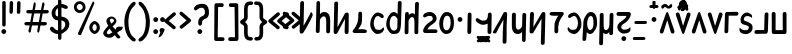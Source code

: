 SplineFontDB: 3.2
FontName: PepperCarrot
FullName: PepperCarrot
FamilyName: PepperCarrot
Weight: Book
Copyright: PepperCarrot by Deevad\n\nBased on "ComicSpice" being my fork already of "Comic Relief" \nmade by David Revoy (Deevad, info@davidrevoy.com) in Nov,2016.\n\noriginal font is copyrighted (c) 2013, Jeff Davis (info@loudifier.com),\nwith Reserved Font Name "Comic Relief". Also, some accent from the font\n"Patrick Hand" by Patrick Wagesreiter, same license were used for \nlatin-extended. \n\nThis Font Software is licensed under the SIL Open Font License, Version 1.1.\nThis license is copied below, and is also available with a FAQ at:\nhttp://scripts.sil.org/OFL\n\n\n
Version: 1.1
ItalicAngle: 0
UnderlinePosition: -175
UnderlineWidth: 85
Ascent: 800
Descent: 200
InvalidEm: 0
sfntRevision: 0x00010000
LayerCount: 3
Layer: 0 1 "Back" 1
Layer: 1 0 "Fore" 0
Layer: 2 0 "Back 2" 1
XUID: [1021 578 742194275 15552673]
StyleMap: 0x0040
FSType: 8
OS2Version: 1
OS2_WeightWidthSlopeOnly: 0
OS2_UseTypoMetrics: 0
CreationTime: 1358538608
ModificationTime: 1567613560
PfmFamily: 65
TTFWeight: 400
TTFWidth: 5
LineGap: 0
VLineGap: 0
Panose: 3 15 7 2 3 3 2 2 2 4
OS2TypoAscent: 800
OS2TypoAOffset: 0
OS2TypoDescent: -292
OS2TypoDOffset: 0
OS2TypoLinegap: 0
OS2WinAscent: 1102
OS2WinAOffset: 0
OS2WinDescent: 292
OS2WinDOffset: 0
HheadAscent: 1102
HheadAOffset: 0
HheadDescent: -292
HheadDOffset: 0
OS2SubXSize: 700
OS2SubYSize: 650
OS2SubXOff: 0
OS2SubYOff: 143
OS2SupXSize: 700
OS2SupYSize: 650
OS2SupXOff: 0
OS2SupYOff: 453
OS2StrikeYSize: 85
OS2StrikeYPos: 308
OS2FamilyClass: 2568
OS2Vendor: 'LOUD'
OS2CodePages: 2000009f.00000000
OS2UnicodeRanges: 00000287.00000000.00000000.00000000
Lookup: 4 0 1 "zlmFF" { "zlmFF subtable"  } ['liga' ('latn' <'dflt' > 'DFLT' <'dflt' > ) ]
Lookup: 4 0 1 "zlmSFF" { "zlmSFF subtable"  } ['liga' ('latn' <'dflt' > 'DFLT' <'dflt' > ) ]
Lookup: 4 0 1 "zlmSF" { "zlmSF subtable"  } ['liga' ('latn' <'dflt' > 'DFLT' <'dflt' > ) ]
Lookup: 6 0 0 "zlmW" { "zlmW contextual 0"  "zlmW contextual 1"  "zlmW contextual 2"  "zlmW contextual 3"  } ['liga' ('latn' <'dflt' > 'DFLT' <'dflt' > ) ]
Lookup: 1 0 0 "Single Substitution lookup 4" { "Single Substitution lookup 4 subtable"  } []
Lookup: 1 0 0 "Single Substitution lookup 5" { "Single Substitution lookup 5 subtable"  } []
Lookup: 1 0 0 "Single Substitution lookup 6" { "Single Substitution lookup 6 subtable"  } []
Lookup: 1 0 0 "Single Substitution lookup 7" { "Single Substitution lookup 7 subtable"  } []
Lookup: 4 0 1 "zlmVV" { "zlmVV subtable"  } ['liga' ('latn' <'dflt' > 'DFLT' <'dflt' > ) ]
Lookup: 4 0 1 "zlmBahebu" { "zlmBahebu subtable"  } ['liga' ('latn' <'dflt' > 'DFLT' <'dflt' > ) ]
Lookup: 6 0 0 "zlmSmajibuInit" { "zlmSmajibuInit contextual 0"  "zlmSmajibuInit contextual 1"  "zlmSmajibuInit contextual 2"  "zlmSmajibuInit contextual 3"  "zlmSmajibuInit contextual 4"  } ['liga' ('latn' <'dflt' > 'DFLT' <'dflt' > ) ]
Lookup: 1 0 0 "Single Substitution lookup 11" { "Single Substitution lookup 11 subtable"  } []
Lookup: 1 0 0 "Single Substitution lookup 12" { "Single Substitution lookup 12 subtable"  } []
Lookup: 1 0 0 "Single Substitution lookup 13" { "Single Substitution lookup 13 subtable"  } []
Lookup: 6 0 0 "zlmSmajibuMedi" { "zlmSmajibuMedi contextual 0"  "zlmSmajibuMedi contextual 1"  "zlmSmajibuMedi contextual 2"  "zlmSmajibuMedi contextual 3"  "zlmSmajibuMedi contextual 4"  "zlmSmajibuMedi contextual 5"  } ['liga' ('latn' <'dflt' > 'DFLT' <'dflt' > ) ]
Lookup: 1 0 0 "Single Substitution lookup 15" { "Single Substitution lookup 15 subtable"  } []
Lookup: 1 0 0 "Single Substitution lookup 16" { "Single Substitution lookup 16 subtable"  } []
Lookup: 1 0 0 "Single Substitution lookup 17" { "Single Substitution lookup 17 subtable"  } []
Lookup: 1 0 0 "Single Substitution lookup 18" { "Single Substitution lookup 18 subtable"  } []
Lookup: 1 0 0 "Single Substitution lookup 19" { "Single Substitution lookup 19 subtable"  } []
Lookup: 1 0 0 "Single Substitution lookup 20" { "Single Substitution lookup 20 subtable"  } []
Lookup: 6 0 0 "zlmSmajibuFina" { "zlmSmajibuFina contextual 0"  "zlmSmajibuFina contextual 1"  "zlmSmajibuFina contextual 2"  "zlmSmajibuFina contextual 3"  } ['liga' ('latn' <'dflt' > 'DFLT' <'dflt' > ) ]
Lookup: 1 0 0 "Single Substitution lookup 22" { "Single Substitution lookup 22 subtable"  } []
Lookup: 1 0 0 "Single Substitution lookup 23" { "Single Substitution lookup 23 subtable"  } []
Lookup: 1 0 0 "Single Substitution lookup 24" { "Single Substitution lookup 24 subtable"  } []
Lookup: 6 0 0 "zlmSelfDottingVowels" { "zlmSelfDottingVowels contextual 0"  "zlmSelfDottingVowels contextual 1"  "zlmSelfDottingVowels contextual 2"  "zlmSelfDottingVowels contextual 3"  "zlmSelfDottingVowels contextual 4"  "zlmSelfDottingVowels contextual 5"  "zlmSelfDottingVowels contextual 6"  "zlmSelfDottingVowels contextual 7"  "zlmSelfDottingVowels contextual 8"  "zlmSelfDottingVowels contextual 9"  "zlmSelfDottingVowels contextual 10"  "zlmSelfDottingVowels contextual 11"  "zlmSelfDottingVowels contextual 12"  "zlmSelfDottingVowels contextual 13"  } ['liga' ('latn' <'dflt' > 'DFLT' <'dflt' > ) ]
Lookup: 2 0 0 "Multiple Substitution lookup 26" { "Multiple Substitution lookup 26 subtable"  } []
Lookup: 2 0 0 "Multiple Substitution lookup 27" { "Multiple Substitution lookup 27 subtable"  } []
Lookup: 2 0 0 "Multiple Substitution lookup 28" { "Multiple Substitution lookup 28 subtable"  } []
Lookup: 2 0 0 "Multiple Substitution lookup 29" { "Multiple Substitution lookup 29 subtable"  } []
Lookup: 2 0 0 "Multiple Substitution lookup 30" { "Multiple Substitution lookup 30 subtable"  } []
Lookup: 2 0 0 "Multiple Substitution lookup 31" { "Multiple Substitution lookup 31 subtable"  } []
Lookup: 2 0 0 "Multiple Substitution lookup 32" { "Multiple Substitution lookup 32 subtable"  } []
Lookup: 2 0 0 "Multiple Substitution lookup 33" { "Multiple Substitution lookup 33 subtable"  } []
Lookup: 2 0 0 "Multiple Substitution lookup 34" { "Multiple Substitution lookup 34 subtable"  } []
Lookup: 2 0 0 "Multiple Substitution lookup 35" { "Multiple Substitution lookup 35 subtable"  } []
Lookup: 6 0 0 "zlmDVH" { "zlmDVH subtable"  } ['liga' ('latn' <'dflt' > 'DFLT' <'dflt' > ) ]
Lookup: 1 0 0 "Single Substitution lookup 37" { "Single Substitution lookup 37 subtable"  } []
Lookup: 260 0 0 "Zbalermorna-Marks" { "Below"  "Above"  } ['mark' ('DFLT' <'dflt' > 'latn' <'dflt' > ) ]
MarkAttachClasses: 1
DEI: 91125
ChainSub2: coverage "zlmDVH subtable" 0 0 0 1
 1 0 2
  Coverage: 7 denpabu
  FCoverage: 43 abu ebu ibu obu ubu ybu aibu eibu oibu aubu
  FCoverage: 3 yhy
 1
  SeqLookup: 0 "Single Substitution lookup 37"
EndFPST
ChainSub2: glyph "zlmSelfDottingVowels contextual 13" 0 0 0 1
 String: 4 aubu
 BString: 0 
 FString: 0 
 1
  SeqLookup: 0 "Multiple Substitution lookup 35"
EndFPST
ChainSub2: glyph "zlmSelfDottingVowels contextual 12" 0 0 0 1
 String: 4 oibu
 BString: 0 
 FString: 0 
 1
  SeqLookup: 0 "Multiple Substitution lookup 34"
EndFPST
ChainSub2: glyph "zlmSelfDottingVowels contextual 11" 0 0 0 1
 String: 4 eibu
 BString: 0 
 FString: 0 
 1
  SeqLookup: 0 "Multiple Substitution lookup 33"
EndFPST
ChainSub2: glyph "zlmSelfDottingVowels contextual 10" 0 0 0 1
 String: 4 aibu
 BString: 0 
 FString: 0 
 1
  SeqLookup: 0 "Multiple Substitution lookup 32"
EndFPST
ChainSub2: glyph "zlmSelfDottingVowels contextual 9" 0 0 0 1
 String: 3 ybu
 BString: 0 
 FString: 0 
 1
  SeqLookup: 0 "Multiple Substitution lookup 31"
EndFPST
ChainSub2: glyph "zlmSelfDottingVowels contextual 8" 0 0 0 1
 String: 3 ubu
 BString: 0 
 FString: 0 
 1
  SeqLookup: 0 "Multiple Substitution lookup 30"
EndFPST
ChainSub2: glyph "zlmSelfDottingVowels contextual 7" 0 0 0 1
 String: 3 obu
 BString: 0 
 FString: 0 
 1
  SeqLookup: 0 "Multiple Substitution lookup 29"
EndFPST
ChainSub2: glyph "zlmSelfDottingVowels contextual 6" 0 0 0 1
 String: 3 ibu
 BString: 0 
 FString: 0 
 1
  SeqLookup: 0 "Multiple Substitution lookup 28"
EndFPST
ChainSub2: glyph "zlmSelfDottingVowels contextual 5" 0 0 0 1
 String: 3 ebu
 BString: 0 
 FString: 0 
 1
  SeqLookup: 0 "Multiple Substitution lookup 27"
EndFPST
ChainSub2: glyph "zlmSelfDottingVowels contextual 4" 0 0 0 1
 String: 3 abu
 BString: 0 
 FString: 0 
 1
  SeqLookup: 0 "Multiple Substitution lookup 26"
EndFPST
ChainSub2: coverage "zlmSelfDottingVowels contextual 3" 0 0 0 1
 1 1 0
  Coverage: 43 abu ebu ibu obu ubu ybu aibu eibu oibu aubu
  BCoverage: 7 denpabu
 0
EndFPST
ChainSub2: coverage "zlmSelfDottingVowels contextual 2" 0 0 0 1
 1 0 1
  Coverage: 43 abu ebu ibu obu ubu ybu aibu eibu oibu aubu
  FCoverage: 7 slakabu
 0
EndFPST
ChainSub2: coverage "zlmSelfDottingVowels contextual 1" 0 0 0 1
 1 1 0
  Coverage: 43 abu ebu ibu obu ubu ybu aibu eibu oibu aubu
  BCoverage: 7 slakabu
 0
EndFPST
ChainSub2: coverage "zlmSelfDottingVowels contextual 0" 0 0 0 1
 1 1 0
  Coverage: 43 abu ebu ibu obu ubu ybu aibu eibu oibu aubu
  BCoverage: 104 py ty ky fy ly sy cy my xy by dy gy vy ry zy jy ny yhy iy uy abu ebu ibu obu ubu ybu aibu eibu oibu aubu
 0
EndFPST
ChainSub2: glyph "zlmSmajibuFina contextual 3" 0 0 0 1
 String: 7 smajibu
 BString: 12 smajibu.init
 FString: 0 
 1
  SeqLookup: 0 "Single Substitution lookup 24"
EndFPST
ChainSub2: glyph "zlmSmajibuFina contextual 2" 0 0 0 1
 String: 7 smajibu
 BString: 12 smajibu.medi
 FString: 0 
 1
  SeqLookup: 0 "Single Substitution lookup 23"
EndFPST
ChainSub2: glyph "zlmSmajibuFina contextual 1" 0 0 0 1
 String: 7 smajibu
 BString: 7 smajibu
 FString: 0 
 1
  SeqLookup: 0 "Single Substitution lookup 22"
EndFPST
ChainSub2: glyph "zlmSmajibuFina contextual 0" 0 0 0 1
 String: 7 smajibu
 BString: 0 
 FString: 12 smajibu.medi
 0
EndFPST
ChainSub2: glyph "zlmSmajibuMedi contextual 5" 0 0 0 1
 String: 7 smajibu
 BString: 12 smajibu.init
 FString: 7 smajibu
 1
  SeqLookup: 0 "Single Substitution lookup 20"
EndFPST
ChainSub2: glyph "zlmSmajibuMedi contextual 4" 0 0 0 1
 String: 7 smajibu
 BString: 12 smajibu.init
 FString: 12 smajibu.fina
 1
  SeqLookup: 0 "Single Substitution lookup 19"
EndFPST
ChainSub2: glyph "zlmSmajibuMedi contextual 3" 0 0 0 1
 String: 7 smajibu
 BString: 12 smajibu.init
 FString: 7 smajibu
 1
  SeqLookup: 0 "Single Substitution lookup 18"
EndFPST
ChainSub2: glyph "zlmSmajibuMedi contextual 2" 0 0 0 1
 String: 7 smajibu
 BString: 12 smajibu.init
 FString: 12 smajibu.fina
 1
  SeqLookup: 0 "Single Substitution lookup 17"
EndFPST
ChainSub2: glyph "zlmSmajibuMedi contextual 1" 0 0 0 1
 String: 7 smajibu
 BString: 7 smajibu
 FString: 12 smajibu.fina
 1
  SeqLookup: 0 "Single Substitution lookup 16"
EndFPST
ChainSub2: glyph "zlmSmajibuMedi contextual 0" 0 0 0 1
 String: 7 smajibu
 BString: 7 smajibu
 FString: 7 smajibu
 1
  SeqLookup: 0 "Single Substitution lookup 15"
EndFPST
ChainSub2: glyph "zlmSmajibuInit contextual 4" 0 0 0 1
 String: 7 smajibu
 BString: 0 
 FString: 12 smajibu.fina
 1
  SeqLookup: 0 "Single Substitution lookup 13"
EndFPST
ChainSub2: glyph "zlmSmajibuInit contextual 3" 0 0 0 1
 String: 7 smajibu
 BString: 0 
 FString: 12 smajibu.medi
 1
  SeqLookup: 0 "Single Substitution lookup 12"
EndFPST
ChainSub2: glyph "zlmSmajibuInit contextual 2" 0 0 0 1
 String: 7 smajibu
 BString: 0 
 FString: 7 smajibu
 1
  SeqLookup: 0 "Single Substitution lookup 11"
EndFPST
ChainSub2: glyph "zlmSmajibuInit contextual 1" 0 0 0 1
 String: 7 smajibu
 BString: 12 smajibu.init
 FString: 0 
 0
EndFPST
ChainSub2: glyph "zlmSmajibuInit contextual 0" 0 0 0 1
 String: 7 smajibu
 BString: 12 smajibu.medi
 FString: 0 
 0
EndFPST
ChainSub2: coverage "zlmW contextual 3" 0 0 0 1
 1 0 1
  Coverage: 3 ubu
  FCoverage: 113 seplimeabu seplimeebu seplimeibu seplimeobu seplimeubu seplimeybu seplimeaibu seplimeeibu seplimeoibu seplimeaubu
 1
  SeqLookup: 0 "Single Substitution lookup 7"
EndFPST
ChainSub2: coverage "zlmW contextual 2" 0 0 0 1
 1 0 1
  Coverage: 3 ibu
  FCoverage: 113 seplimeabu seplimeebu seplimeibu seplimeobu seplimeubu seplimeybu seplimeaibu seplimeeibu seplimeoibu seplimeaubu
 1
  SeqLookup: 0 "Single Substitution lookup 6"
EndFPST
ChainSub2: coverage "zlmW contextual 1" 0 0 0 1
 1 0 1
  Coverage: 3 ubu
  FCoverage: 23 abu ebu ibu obu ubu ybu
 1
  SeqLookup: 0 "Single Substitution lookup 5"
EndFPST
ChainSub2: coverage "zlmW contextual 0" 0 0 0 1
 1 0 1
  Coverage: 3 ibu
  FCoverage: 23 abu ebu ibu obu ubu ybu
 1
  SeqLookup: 0 "Single Substitution lookup 4"
EndFPST
TtTable: prep
PUSHW_6
 15
 280
 127
 279
 143
 279
NPUSHB
 13
 3
 127
 160
 143
 160
 159
 160
 175
 160
 191
 160
 5
 0
PUSHW_3
 272
 16
 272
NPUSHB
 9
 127
 130
 143
 130
 159
 130
 175
 130
 160
PUSHW_1
 272
PUSHB_3
 191
 130
 176
PUSHW_3
 272
 9
 -64
NPUSHB
 255
 68
 16
 20
 70
 18
 17
 8
 64
 178
 147
 147
 52
 62
 122
 122
 51
 62
 148
 148
 52
 62
 123
 123
 51
 62
 151
 151
 51
 62
 114
 114
 51
 62
 152
 152
 51
 62
 96
 96
 51
 62
 107
 107
 51
 62
 77
 77
 51
 62
 84
 84
 51
 62
 78
 78
 51
 62
 86
 86
 51
 62
 65
 65
 51
 62
 58
 58
 51
 62
 61
 61
 51
 62
 73
 73
 51
 62
 66
 66
 51
 62
 79
 79
 51
 62
 102
 102
 51
 62
 97
 97
 51
 62
 149
 123
 52
 62
 166
 152
 52
 62
 150
 96
 52
 62
 95
 107
 52
 62
 113
 77
 52
 62
 74
 84
 52
 62
 75
 78
 52
 62
 105
 86
 52
 62
 80
 65
 52
 62
 60
 58
 52
 62
 57
 61
 52
 62
 59
 73
 52
 62
 69
 66
 52
 62
 81
 79
 52
 62
 76
 102
 52
 62
 106
 97
 52
 62
 198
 22
 1
 171
 171
 219
 62
 172
 172
 219
 62
 156
 156
 219
 62
 128
 128
 219
 62
 157
 157
 219
 62
 173
 173
 219
 62
 174
 174
 219
 62
 175
 175
 219
 62
 176
 176
 219
 62
 142
 142
 219
 62
 129
 129
 219
 62
 109
 109
 219
 62
 144
 144
 218
 62
 98
 98
 218
 62
 132
 132
 218
 62
 117
 117
 218
 62
 94
 94
 219
 62
 177
 177
 218
 62
 110
 110
 219
 62
 161
 161
 218
 62
 138
 171
 223
 62
 139
 172
 223
 62
 170
 156
 223
 62
 115
 128
 223
NPUSHB
 255
 62
 167
 157
 224
 62
 153
 157
 223
 62
 169
 157
 220
 62
 124
 173
 224
 62
 140
 173
 223
 62
 125
 173
 220
 62
 134
 174
 224
 62
 141
 174
 223
 62
 101
 174
 220
 62
 135
 175
 224
 62
 154
 175
 223
 62
 90
 175
 220
 62
 168
 176
 224
 62
 127
 176
 223
 62
 87
 176
 220
 62
 136
 142
 224
 62
 120
 142
 223
 62
 92
 142
 220
 62
 111
 129
 224
 62
 121
 129
 223
 62
 85
 129
 220
 62
 108
 109
 224
 62
 116
 109
 223
 62
 70
 109
 220
 62
 100
 144
 224
 62
 91
 144
 223
 62
 143
 144
 222
 62
 88
 144
 220
 62
 93
 144
 219
 62
 99
 98
 224
 62
 55
 98
 223
 62
 158
 98
 222
 62
 71
 98
 220
 62
 56
 98
 219
 62
 103
 132
 224
 62
 63
 132
 223
 62
 159
 132
 222
 62
 64
 132
 220
 62
 67
 132
 219
 62
 62
 117
 223
 62
 131
 117
 222
 62
 82
 117
 220
 62
 68
 117
 219
 62
 72
 94
 223
 62
 126
 94
 220
 62
 112
 177
 223
 62
 118
 177
 220
 62
 130
 177
 219
 62
 89
 110
 223
 62
 137
 110
 220
 62
 155
 161
 223
 62
 160
 161
 222
 62
 119
 161
 220
 62
 224
 221
 61
 223
 221
 61
 222
 221
 61
 220
 217
 61
 219
 217
 61
 218
 217
 61
 221
 216
 61
 217
 216
 61
 215
 212
 61
 214
 212
 61
 213
 212
 61
 211
 208
 61
 210
 208
 61
 209
 208
 61
NPUSHB
 119
 212
 207
 61
 208
 207
 61
 206
 203
 61
 205
 203
 61
 204
 203
 61
 202
 199
 61
 201
 199
 61
 200
 199
 61
 203
 198
 61
 199
 198
 61
 197
 194
 61
 196
 194
 61
 195
 194
 61
 193
 190
 61
 192
 190
 61
 191
 190
 61
 194
 189
 61
 190
 189
 61
 216
 188
 61
 207
 188
 61
 198
 188
 61
 189
 188
 61
 35
 14
 69
 34
 12
 69
 33
 10
 69
 32
 8
 69
 31
 6
 69
 30
 4
 69
 29
 2
 69
 28
 0
 69
 26
 8
 24
 8
 22
 8
 20
 8
 18
 8
 16
 8
 14
 8
 12
 8
 10
 8
 8
 8
 6
 8
 4
 8
 2
 8
 0
 8
 0
SVTCA[x-axis]
MPPEM
PUSHB_1
 192
MUL
SVTCA[y-axis]
MPPEM
DIV
DUP
PUSHB_1
 246
GTEQ
SWAP
PUSHW_1
 266
LTEQ
AND
PUSHB_1
 5
SWAP
WS
SVTCA[x-axis]
PUSHB_1
 18
MPPEM
SVTCA[y-axis]
MPPEM
EQ
WS
MPPEM
PUSHW_1
 2047
GT
MPPEM
PUSHB_1
 8
LT
OR
IF
PUSHB_2
 1
 1
INSTCTRL
EIF
RTG
PUSHW_2
 1
 511
SCANCTRL
SCANTYPE
SZPS
CALL
CALL
CALL
CALL
CALL
CALL
CALL
CALL
CALL
CALL
CALL
CALL
CALL
CALL
RTG
CALL
CALL
CALL
CALL
CALL
CALL
CALL
CALL
RTG
CALL
CALL
CALL
CALL
CALL
CALL
CALL
CALL
CALL
CALL
CALL
CALL
CALL
CALL
CALL
CALL
CALL
CALL
CALL
CALL
CALL
CALL
CALL
CALL
CALL
CALL
CALL
CALL
CALL
CALL
CALL
CALL
CALL
CALL
CALL
CALL
PUSHB_2
 98
 98
RCVT
ROUND[Black]
DUP
PUSHB_1
 0
EQ
IF
PUSHB_1
 64
ADD
EIF
WCVTP
PUSHB_3
 171
 60
 125
PUSHW_1
 391
PUSHB_5
 101
 57
 172
 60
 122
PUSHW_1
 381
PUSHB_3
 16
 57
 156
PUSHW_1
 896
PUSHB_5
 77
 58
 156
 60
 118
PUSHW_1
 368
PUSHB_3
 78
 57
 122
PUSHW_1
 381
PUSHB_5
 16
 57
 128
 60
 104
PUSHW_1
 325
PUSHB_3
 16
 57
 157
PUSHW_1
 576
PUSHB_5
 59
 58
 157
 60
 99
PUSHW_1
 308
PUSHB_3
 60
 57
 104
PUSHW_1
 325
PUSHB_5
 16
 57
 173
 60
 91
PUSHW_1
 285
PUSHB_5
 101
 57
 174
 60
 88
PUSHW_1
 275
PUSHB_5
 33
 57
 175
 60
 84
PUSHW_1
 264
NPUSHB
 51
 101
 57
 176
 60
 81
 254
 16
 57
 142
 60
 77
 242
 101
 57
 129
 60
 74
 232
 24
 57
 109
 60
 70
 220
 101
 57
 144
 60
 67
 210
 51
 57
 98
 60
 64
 200
 2
 57
 177
 60
 51
 160
 92
 57
 110
 60
 48
 149
 16
 57
 161
PUSHW_1
 384
NPUSHB
 23
 83
 58
 161
 60
 44
 137
 84
 57
 48
 149
 16
 57
 117
 192
 33
 58
 117
 60
 58
 180
 34
 57
 94
PUSHW_1
 576
NPUSHB
 17
 100
 58
 94
 192
 33
 58
 94
 60
 54
 170
 101
 57
 58
 180
 34
 57
 132
PUSHW_1
 640
NPUSHB
 14
 100
 58
 132
 60
 61
 190
 101
 57
 64
 200
 2
 57
 48
 200
WCVTF
CALL
CALL
CALL
CALL
CALL
CALL
CALL
CALL
CALL
CALL
CALL
CALL
CALL
CALL
CALL
CALL
CALL
CALL
CALL
CALL
CALL
CALL
CALL
CALL
CALL
CALL
CALL
CALL
CALL
CALL
CALL
CALL
CALL
CALL
CALL
CALL
CALL
CALL
CALL
CALL
CALL
CALL
CALL
CALL
CALL
CALL
CALL
CALL
CALL
CALL
CALL
CALL
CALL
CALL
CALL
CALL
CALL
CALL
CALL
CALL
CALL
CALL
CALL
CALL
CALL
CALL
CALL
CALL
CALL
CALL
CALL
CALL
CALL
CALL
CALL
CALL
CALL
CALL
CALL
CALL
CALL
CALL
CALL
CALL
CALL
CALL
CALL
CALL
CALL
CALL
CALL
CALL
CALL
CALL
CALL
CALL
CALL
CALL
CALL
CALL
CALL
CALL
CALL
CALL
CALL
CALL
CALL
CALL
CALL
CALL
CALL
CALL
CALL
CALL
CALL
CALL
CALL
CALL
CALL
CALL
CALL
CALL
CALL
CALL
CALL
CALL
CALL
CALL
CALL
RTG
WS
SVTCA[x-axis]
SCVTCI
MPPEM
PUSHB_1
 16
GTEQ
IF
PUSHB_1
 97
SCVTCI
EIF
MPPEM
PUSHB_1
 101
GTEQ
IF
PUSHB_1
 0
SCVTCI
PUSHB_2
 22
 0
WS
EIF
PUSHB_6
 15
 63
 50
 0
 147
 60
PUSHW_2
 310
 388
PUSHB_4
 29
 57
 122
 60
PUSHW_2
 282
 353
PUSHB_4
 10
 57
 148
 60
PUSHW_2
 266
 332
PUSHB_5
 63
 57
 123
 60
 253
PUSHW_1
 316
PUSHB_5
 21
 57
 151
 60
 238
PUSHW_1
 298
PUSHB_5
 72
 57
 114
 60
 227
PUSHW_1
 284
PUSHB_3
 4
 57
 152
PUSHW_1
 416
PUSHB_5
 47
 58
 152
 60
 210
PUSHW_1
 263
PUSHB_3
 48
 57
 227
PUSHW_1
 284
NPUSHB
 112
 4
 57
 96
 60
 170
 213
 78
 57
 107
 60
 160
 200
 34
 57
 77
 60
 146
 183
 16
 57
 84
 60
 131
 164
 63
 57
 78
 60
 118
 148
 8
 57
 86
 60
 106
 133
 84
 57
 65
 60
 97
 121
 20
 57
 58
 60
 83
 104
 42
 57
 61
 60
 64
 80
 2
 57
 79
 60
 35
 44
 17
 57
 102
 60
 25
 31
 41
 57
 97
 96
 83
 58
 97
 60
 15
 19
 84
 57
 25
 31
 41
 57
 35
 44
 17
 57
 66
 96
 41
 58
 66
 60
 45
 56
 42
 57
 73
 224
 83
 58
 73
 60
 54
 68
 84
 57
 64
 80
 2
 57
 48
 80
RTHG
WCVTF
CALL
CALL
CALL
CALL
CALL
CALL
CALL
CALL
CALL
CALL
CALL
CALL
CALL
CALL
CALL
CALL
CALL
CALL
CALL
CALL
CALL
CALL
CALL
CALL
CALL
CALL
CALL
CALL
CALL
CALL
CALL
CALL
CALL
CALL
CALL
CALL
CALL
CALL
CALL
CALL
CALL
CALL
CALL
CALL
CALL
CALL
CALL
CALL
CALL
CALL
RTG
WCVTF
CALL
CALL
CALL
CALL
CALL
CALL
CALL
CALL
CALL
CALL
CALL
CALL
CALL
CALL
CALL
CALL
CALL
CALL
CALL
CALL
CALL
CALL
CALL
CALL
CALL
CALL
CALL
CALL
CALL
CALL
CALL
CALL
CALL
CALL
CALL
CALL
CALL
CALL
SVTCA[x-axis]
RCVT
ROUND[Black]
GTEQ
WS
SVTCA[x-axis]
MPPEM
LT
IF
PUSHB_2
 8
 0
WS
EIF
RS
NOT
IF
PUSHB_2
 8
 0
WS
EIF
PUSHB_4
 2
 11
 10
 18
RS
IF
ADD
ELSE
POP
EIF
WS
CALL
DELTAC1
DELTAC1
DELTAC1
EndTTInstrs
TtTable: fpgm
NPUSHB
 87
 87
 86
 85
 84
 83
 82
 81
 80
 79
 78
 77
 76
 75
 73
 72
 71
 70
 69
 68
 67
 66
 65
 64
 63
 62
 61
 60
 59
 58
 57
 56
 55
 54
 53
 52
 51
 50
 49
 48
 47
 46
 45
 44
 43
 42
 41
 40
 39
 38
 37
 36
 35
 34
 33
 32
 31
 30
 29
 28
 27
 26
 25
 24
 23
 22
 21
 20
 19
 18
 17
 16
 15
 14
 13
 12
 11
 10
 9
 8
 7
 6
 5
 4
 3
 2
 1
 0
FDEF
RCVT
SWAP
GC[cur]
ADD
DUP
PUSHB_1
 38
ADD
PUSHB_1
 4
MINDEX
SWAP
SCFS
SCFS
ENDF
FDEF
RCVT
SWAP
GC[cur]
SWAP
SUB
DUP
PUSHB_1
 38
SUB
PUSHB_1
 4
MINDEX
SWAP
SCFS
SCFS
ENDF
FDEF
RCVT
SWAP
GC[cur]
ADD
PUSHB_1
 32
SUB
DUP
PUSHB_1
 70
ADD
PUSHB_1
 4
MINDEX
SWAP
SCFS
SCFS
ENDF
FDEF
RCVT
SWAP
GC[cur]
SWAP
SUB
PUSHB_1
 32
ADD
DUP
PUSHB_1
 38
SUB
PUSHB_1
 32
SUB
PUSHB_1
 4
MINDEX
SWAP
SCFS
SCFS
ENDF
FDEF
RCVT
SWAP
GC[cur]
ADD
PUSHB_1
 64
SUB
DUP
PUSHB_1
 102
ADD
PUSHB_1
 4
MINDEX
SWAP
SCFS
SCFS
ENDF
FDEF
RCVT
SWAP
GC[cur]
SWAP
SUB
PUSHB_1
 64
ADD
DUP
PUSHB_1
 38
SUB
PUSHB_1
 64
SUB
PUSHB_1
 4
MINDEX
SWAP
SCFS
SCFS
ENDF
FDEF
SVTCA[x-axis]
SRP0
DUP
ALIGNRP
SVTCA[y-axis]
ALIGNRP
ENDF
FDEF
DUP
RCVT
SWAP
DUP
PUSHB_1
 205
WCVTP
SWAP
DUP
PUSHW_1
 346
LTEQ
IF
SWAP
DUP
PUSHB_1
 141
WCVTP
SWAP
EIF
DUP
PUSHB_1
 237
LTEQ
IF
SWAP
DUP
PUSHB_1
 77
WCVTP
SWAP
EIF
DUP
PUSHB_1
 4
MINDEX
LTEQ
IF
SWAP
DUP
PUSHB_1
 13
WCVTP
SWAP
EIF
POP
POP
ENDF
FDEF
DUP
DUP
RCVT
RTG
ROUND[Grey]
WCVTP
DUP
PUSHB_1
 1
ADD
DUP
RCVT
PUSHB_1
 70
SROUND
ROUND[Grey]
ROLL
RCVT
ADD
WCVTP
ENDF
FDEF
SVTCA[x-axis]
PUSHB_2
 11
 10
RS
SWAP
RS
NEG
SPVFS
ENDF
FDEF
SVTCA[y-axis]
PUSHB_2
 10
 11
RS
SWAP
RS
SFVFS
ENDF
FDEF
SVTCA[y-axis]
PUSHB_1
 40
SWAP
WCVTF
PUSHB_2
 1
 40
MIAP[no-rnd]
SVTCA[x-axis]
PUSHB_1
 40
SWAP
WCVTF
PUSHB_2
 2
 40
RCVT
MSIRP[no-rp0]
PUSHB_2
 2
 0
SFVTL[parallel]
GFV
ENDF
FDEF
RCVT
PUSHB_1
 44
SWAP
WCVTP
RCVT
PUSHB_1
 43
SWAP
WCVTP
ENDF
FDEF
DUP
RCVT
PUSHB_1
 3
CINDEX
RCVT
SUB
ABS
PUSHB_1
 80
LTEQ
IF
RCVT
WCVTP
ELSE
POP
POP
EIF
ENDF
FDEF
PUSHB_1
 1
RS
MUL
SWAP
DIV
PUSHB_1
 0
SWAP
WS
PUSHB_1
 15
CALL
ENDF
FDEF
DUP
RCVT
PUSHB_1
 0
RS
ADD
WCVTP
ENDF
FDEF
SVTCA[x-axis]
PUSHB_1
 6
RS
PUSHB_1
 7
RS
NEG
SPVFS
ENDF
FDEF
DUP
ROUND[Black]
PUSHB_1
 64
SUB
PUSHB_1
 0
MAX
DUP
PUSHB_2
 44
 192
ROLL
MIN
PUSHW_1
 4096
DIV
ADD
CALL
GPV
ABS
SWAP
ABS
SUB
NOT
IF
PUSHB_1
 3
SUB
EIF
ENDF
FDEF
RCVT
PUSHB_1
 17
CALL
PUSHB_1
 41
SWAP
WCVTP
PUSHB_1
 41
ROFF
MIRP[rnd,grey]
RTG
ENDF
FDEF
PUSHW_1
 422
EQ
IF
PUSHB_1
 9
RS
PUSHW_1
 256
EQ
IF
PUSHW_2
 44
 -128
PUSHB_2
 43
 128
WCVTP
WCVTP
EIF
EIF
ENDF
FDEF
ROLL
SPVTCA[x-axis]
RCVT
ROLL
ROLL
SDPVTL[orthog]
PUSHB_1
 17
CALL
PUSHB_1
 41
SWAP
WCVTP
PUSHB_1
 41
ROFF
MIRP[rnd,grey]
RTG
ENDF
FDEF
ENDF
FDEF
MPPEM
GT
IF
POP
RCVT
WCVTP
ELSE
SWAP
RCVT
MIN
DUP
PUSHB_1
 3
CINDEX
RCVT
GT
IF
WCVTP
ELSE
POP
POP
EIF
EIF
ENDF
FDEF
SVTCA[x-axis]
RTG
MDAP[rnd]
ENDF
FDEF
RCVT
NEG
PUSHB_1
 44
SWAP
WCVTP
RCVT
PUSHB_1
 43
SWAP
WCVTP
ENDF
FDEF
PUSHB_2
 16
 17
RS
SWAP
RS
SFVFS
ENDF
FDEF
PUSHB_2
 14
 15
RS
SWAP
RS
SFVFS
ENDF
FDEF
PUSHB_2
 12
 13
RS
SWAP
RS
SFVFS
ENDF
FDEF
PUSHB_2
 12
 13
RS
SWAP
RS
NEG
SFVFS
ENDF
FDEF
PUSHB_2
 14
 15
RS
SWAP
RS
NEG
SFVFS
ENDF
FDEF
PUSHB_2
 16
 17
RS
SWAP
RS
NEG
SFVFS
ENDF
FDEF
MPPEM
GT
IF
RCVT
WCVTP
ELSE
POP
POP
EIF
ENDF
FDEF
SVTCA[x-axis]
DUP
PUSHB_1
 3
CINDEX
SWAP
MD[grid]
PUSHB_1
 64
ADD
PUSHB_1
 32
MUL
DUP
PUSHB_1
 0
GT
IF
SWAP
PUSHB_1
 2
CINDEX
SHPIX
SWAP
PUSHB_1
 2
CINDEX
NEG
SHPIX
SVTCA[y-axis]
ROLL
MUL
SHPIX
ELSE
POP
POP
POP
POP
POP
EIF
SVTCA[x-axis]
ENDF
FDEF
RCVT
ROUND[Black]
PUSHB_1
 9
RS
ADD
ROLL
SRP0
MSIRP[no-rp0]
ENDF
FDEF
SVTCA[x-axis]
PUSHB_1
 5
CINDEX
SRP0
SWAP
DUP
ROLL
MIRP[rp0,rnd,black]
SVTCA[y-axis]
PUSHB_1
 1
ADD
SWAP
MIRP[min,rnd,black]
MIRP[min,rnd,grey]
ENDF
FDEF
SVTCA[x-axis]
PUSHB_1
 5
CINDEX
SRP0
SWAP
DUP
ROLL
MIRP[rp0,rnd,black]
SVTCA[y-axis]
PUSHB_1
 1
SUB
SWAP
MIRP[min,rnd,black]
MIRP[min,rnd,grey]
ENDF
FDEF
SVTCA[x-axis]
PUSHB_1
 6
CINDEX
SRP0
MIRP[rp0,rnd,black]
SVTCA[y-axis]
MIRP[min,rnd,black]
MIRP[min,rnd,grey]
ENDF
FDEF
DUP
PUSHB_1
 1
ADD
SVTCA[x-axis]
SRP0
DUP
ALIGNRP
SVTCA[y-axis]
ALIGNRP
ENDF
FDEF
DUP
PUSHB_1
 1
SUB
SVTCA[x-axis]
SRP0
DUP
ALIGNRP
SVTCA[y-axis]
ALIGNRP
ENDF
FDEF
PUSHB_1
 43
CALL
PUSHB_1
 42
LOOPCALL
ENDF
FDEF
SVTCA[y-axis]
PUSHB_1
 7
RS
PUSHB_1
 6
RS
SFVFS
ENDF
FDEF
MIAP[no-rnd]
PUSHB_1
 42
LOOPCALL
ENDF
FDEF
SHC[rp1]
ENDF
FDEF
SROUND
PUSHB_1
 45
SWAP
WCVTF
SRP0
DUP
PUSHB_1
 45
RCVT
DUP
PUSHB_1
 0
LT
IF
PUSHB_1
 1
SUB
EIF
MSIRP[no-rp0]
MDAP[rnd]
RTG
ENDF
FDEF
POP
POP
GPV
ABS
SWAP
ABS
MAX
PUSHW_1
 16384
DIV
ENDF
FDEF
POP
PUSHB_1
 128
LTEQ
IF
GPV
ABS
SWAP
ABS
MAX
PUSHW_1
 8192
DIV
ELSE
PUSHB_3
 0
 64
 47
CALL
EIF
PUSHB_1
 2
ADD
ENDF
FDEF
POP
PUSHB_1
 192
LTEQ
IF
GPV
ABS
SWAP
ABS
MAX
PUSHW_1
 5461
DIV
ELSE
PUSHB_3
 0
 128
 47
CALL
EIF
PUSHB_1
 2
ADD
ENDF
FDEF
GPV
ABS
SWAP
ABS
MAX
PUSHW_1
 16384
DIV
ADD
SWAP
POP
ENDF
FDEF
PUSHB_5
 0
 1
 0
 0
 0
SZP2
PUSHB_1
 8
MINDEX
PUSHB_1
 8
MINDEX
PUSHB_1
 8
MINDEX
PUSHB_1
 8
MINDEX
ISECT
SRP0
SZPS
SZP0
RCVT
ROUND[Grey]
MSIRP[no-rp0]
PUSHB_1
 1
SZPS
ENDF
FDEF
PUSHB_5
 0
 1
 0
 0
 0
SZP2
PUSHB_1
 8
MINDEX
PUSHB_1
 8
MINDEX
PUSHB_1
 8
MINDEX
PUSHB_1
 8
MINDEX
ISECT
SRP0
SZPS
SZP0
RCVT
ROUND[Grey]
NEG
MSIRP[no-rp0]
PUSHB_1
 1
SZPS
ENDF
FDEF
RCVT
SWAP
DUP
RCVT
DUP
PUSHB_2
 4
 5
CINDEX
ROLL
LT
IF
MINDEX
SUB
ROLL
MAX
ELSE
MINDEX
ADD
ROLL
MIN
EIF
WCVTP
ENDF
FDEF
GC[cur]
SWAP
GC[cur]
ADD
ROLL
ROLL
GC[cur]
SWAP
DUP
GC[cur]
ROLL
ADD
ROLL
SUB
PUSHW_1
 -128
DIV
SWAP
DUP
SRP0
SWAP
ROLL
PUSHB_2
 45
 45
ROLL
WCVTF
RCVT
ADD
DUP
PUSHB_1
 0
LT
IF
PUSHB_1
 1
SUB
PUSHW_1
 -64
MAX
ELSE
PUSHB_1
 64
MIN
EIF
ROUND[Grey]
SVTCA[x-axis]
MSIRP[no-rp0]
ENDF
FDEF
PUSHB_1
 51
CALL
PUSHB_1
 42
LOOPCALL
ENDF
FDEF
RCVT
SWAP
RCVT
ADD
SWAP
RCVT
ADD
SWAP
RCVT
ADD
SWAP
SROUND
ROUND[Grey]
RTG
PUSHB_1
 128
DIV
DUP
ENDF
FDEF
PUSHB_1
 4
MINDEX
PUSHB_1
 4
MINDEX
PUSHB_1
 4
CINDEX
PUSHB_1
 4
CINDEX
RCVT
SWAP
RCVT
DUP
PUSHB_1
 3
MINDEX
ADD
DIV
MUL
ROUND[Grey]
DUP
PUSHB_1
 3
MINDEX
SUB
NEG
ROLL
SWAP
WCVTP
WCVTP
ENDF
FDEF
DUP
RCVT
PUSHB_1
 0
EQ
IF
PUSHB_1
 64
WCVTP
DUP
RCVT
PUSHB_1
 64
SUB
WCVTP
ELSE
POP
POP
EIF
ENDF
FDEF
RCVT
PUSHB_2
 48
 47
RCVT
SWAP
RCVT
SUB
ADD
PUSHB_1
 1
ADD
ROUND[Black]
WCVTP
ENDF
FDEF
MPPEM
LTEQ
IF
PUSHB_1
 47
SWAP
WCVTF
PUSHB_1
 20
SWAP
WS
ELSE
POP
POP
EIF
ENDF
FDEF
MPPEM
LTEQ
IF
DUP
PUSHB_1
 3
CINDEX
RCVT
ROUND[Black]
GTEQ
IF
WCVTP
ELSE
POP
POP
EIF
ELSE
POP
POP
EIF
ENDF
FDEF
RCVT
PUSHB_1
 20
RS
PUSHB_1
 0
ADD
MUL
PUSHB_1
 1
ADD
ROUND[Black]
WCVTP
ENDF
FDEF
PUSHB_1
 47
RCVT
WCVTP
ENDF
FDEF
RCVT
SWAP
DUP
RCVT
ROLL
ADD
WCVTP
ENDF
FDEF
RCVT
SWAP
RCVT
ADD
WCVTP
ENDF
FDEF
MPPEM
SWAP
LTEQ
IF
PUSHW_2
 51
 -32
PUSHB_2
 52
 32
ELSE
PUSHB_4
 51
 0
 52
 0
EIF
WCVTP
WCVTP
ENDF
FDEF
PUSHB_1
 22
RS
IF
PUSHB_1
 3
MINDEX
RCVT
ROLL
IF
ABS
FLOOR
PUSHB_1
 31
ADD
ELSE
ABS
PUSHB_1
 32
ADD
FLOOR
DUP
IF
ELSE
POP
PUSHB_1
 64
EIF
PUSHB_1
 1
SUB
EIF
SWAP
IF
NEG
EIF
PUSHB_1
 41
SWAP
WCVTP
SWAP
SRP0
PUSHB_1
 41
MIRP[grey]
ELSE
POP
POP
POP
POP
POP
EIF
ENDF
FDEF
PUSHB_1
 22
RS
IF
PUSHB_1
 4
CINDEX
RCVT
ABS
PUSHB_1
 32
ADD
FLOOR
DUP
IF
ELSE
POP
PUSHB_1
 64
EIF
PUSHB_1
 1
SUB
SWAP
IF
NEG
EIF
PUSHB_1
 41
SWAP
WCVTP
PUSHB_1
 4
CINDEX
PUSHB_1
 7
CINDEX
SFVTL[parallel]
DUP
IF
SPVTCA[y-axis]
ELSE
SPVTCA[x-axis]
EIF
PUSHB_1
 5
CINDEX
SRP0
PUSHB_1
 4
CINDEX
DUP
GC[cur]
PUSHB_1
 4
CINDEX
SWAP
WS
ALIGNRP
PUSHB_1
 7
CINDEX
SRP0
PUSHB_1
 6
CINDEX
DUP
GC[cur]
PUSHB_1
 4
CINDEX
PUSHB_1
 1
ADD
SWAP
WS
ALIGNRP
DUP
IF
SVTCA[x-axis]
ELSE
SVTCA[y-axis]
EIF
PUSHB_1
 5
CINDEX
SRP0
PUSHB_1
 4
CINDEX
PUSHB_1
 41
MIRP[grey]
PUSHB_1
 7
CINDEX
SRP0
PUSHB_1
 6
CINDEX
PUSHB_1
 41
MIRP[grey]
PUSHB_1
 4
CINDEX
PUSHB_1
 7
CINDEX
SFVTL[parallel]
DUP
IF
SPVTCA[y-axis]
ELSE
SPVTCA[x-axis]
EIF
PUSHB_1
 4
CINDEX
PUSHB_1
 3
CINDEX
RS
SCFS
PUSHB_1
 6
CINDEX
PUSHB_1
 3
CINDEX
PUSHB_1
 1
ADD
RS
SCFS
ELSE
POP
EIF
POP
POP
POP
POP
POP
POP
POP
ENDF
FDEF
PUSHB_1
 22
RS
IF
PUSHB_1
 4
CINDEX
RCVT
ABS
PUSHB_1
 32
ADD
FLOOR
DUP
IF
ELSE
POP
PUSHB_1
 64
EIF
PUSHB_1
 1
SUB
SWAP
IF
ELSE
NEG
EIF
PUSHB_1
 41
SWAP
WCVTP
PUSHB_1
 5
CINDEX
PUSHB_1
 8
CINDEX
SFVTL[parallel]
DUP
IF
SPVTCA[y-axis]
ELSE
SPVTCA[x-axis]
EIF
PUSHB_1
 4
CINDEX
SRP0
PUSHB_1
 5
CINDEX
DUP
GC[cur]
PUSHB_1
 4
CINDEX
SWAP
WS
ALIGNRP
PUSHB_1
 4
CINDEX
PUSHB_1
 7
CINDEX
SFVTL[parallel]
PUSHB_1
 7
CINDEX
SRP0
PUSHB_1
 6
CINDEX
DUP
GC[cur]
PUSHB_1
 4
CINDEX
PUSHB_1
 1
ADD
SWAP
WS
ALIGNRP
DUP
IF
SVTCA[x-axis]
ELSE
SVTCA[y-axis]
EIF
PUSHB_1
 4
CINDEX
SRP0
PUSHB_1
 5
CINDEX
PUSHB_1
 41
MIRP[grey]
PUSHB_1
 41
DUP
RCVT
NEG
WCVTP
PUSHB_1
 7
CINDEX
SRP0
PUSHB_1
 6
CINDEX
PUSHB_1
 41
MIRP[grey]
PUSHB_1
 5
CINDEX
PUSHB_1
 8
CINDEX
SFVTL[parallel]
DUP
IF
SPVTCA[y-axis]
ELSE
SPVTCA[x-axis]
EIF
PUSHB_1
 5
CINDEX
PUSHB_1
 3
CINDEX
RS
SCFS
PUSHB_1
 4
CINDEX
PUSHB_1
 7
CINDEX
SFVTL[parallel]
PUSHB_1
 6
CINDEX
PUSHB_1
 3
CINDEX
PUSHB_1
 1
ADD
RS
SCFS
ELSE
POP
EIF
POP
POP
POP
POP
POP
POP
POP
ENDF
FDEF
SPVTCA[y-axis]
PUSHB_1
 4
CINDEX
DUP
DUP
GC[cur]
PUSHB_1
 4
CINDEX
SWAP
WS
PUSHB_1
 5
CINDEX
SFVTL[parallel]
PUSHB_1
 3
CINDEX
RCVT
SCFS
POP
POP
POP
POP
ENDF
FDEF
SPVTCA[y-axis]
PUSHB_1
 3
CINDEX
DUP
PUSHB_1
 4
CINDEX
SFVTL[parallel]
PUSHB_1
 2
CINDEX
RS
SCFS
POP
POP
POP
ENDF
FDEF
RCVT
SWAP
DUP
RCVT
RTG
DUP
PUSHB_1
 0
LT
DUP
IF
SWAP
NEG
SWAP
EIF
SWAP
ROUND[Grey]
DUP
PUSHB_1
 64
LT
IF
POP
PUSHB_1
 64
EIF
SWAP
IF
NEG
EIF
ROLL
ADD
WCVTP
ENDF
FDEF
MPPEM
GTEQ
SWAP
MPPEM
LTEQ
AND
IF
DUP
RCVT
ROLL
ADD
WCVTP
ELSE
POP
POP
EIF
ENDF
FDEF
MPPEM
EQ
IF
DUP
RCVT
ROLL
ADD
WCVTP
ELSE
POP
POP
EIF
ENDF
FDEF
MPPEM
GTEQ
SWAP
MPPEM
LTEQ
AND
IF
SHPIX
ELSE
POP
POP
EIF
ENDF
FDEF
MPPEM
EQ
IF
SHPIX
ELSE
POP
POP
EIF
ENDF
FDEF
PUSHB_1
 19
RS
IF
SPVTCA[x-axis]
ELSE
SPVTCA[y-axis]
EIF
ENDF
FDEF
PUSHB_1
 19
RS
IF
SPVTCA[y-axis]
ELSE
SPVTCA[x-axis]
EIF
ENDF
FDEF
MPPEM
EQ
PUSHB_1
 18
RS
NOT
AND
IF
SHPIX
ELSE
POP
POP
EIF
ENDF
FDEF
PUSHB_1
 18
RS
NOT
IF
GPV
PUSHB_1
 4
CINDEX
PUSHB_1
 4
CINDEX
SPVTL[parallel]
GPV
ABS
SWAP
ABS
SUB
ABS
PUSHB_1
 3
LTEQ
IF
PUSHB_1
 4
CINDEX
PUSHB_1
 4
CINDEX
SVTCA[x-axis]
DUP
GC[cur]
PUSHB_1
 16
ADD
SCFS
DUP
GC[cur]
PUSHB_1
 16
ADD
SCFS
EIF
SPVFS
POP
POP
ELSE
POP
POP
EIF
ENDF
FDEF
PUSHB_1
 18
RS
NOT
IF
GPV
PUSHB_1
 4
CINDEX
PUSHB_1
 4
CINDEX
SPVTL[parallel]
GPV
ABS
SWAP
ABS
SUB
ABS
PUSHW_1
 1800
LTEQ
IF
PUSHB_1
 4
CINDEX
PUSHB_1
 4
CINDEX
SVTCA[x-axis]
DUP
GC[cur]
PUSHW_1
 -16
ADD
SCFS
DUP
GC[cur]
PUSHW_1
 -16
ADD
SCFS
EIF
SPVFS
POP
POP
ELSE
POP
POP
EIF
ENDF
FDEF
MPPEM
GTEQ
SWAP
MPPEM
LTEQ
AND
IF
PUSHB_1
 58
CALL
ELSE
POP
POP
EIF
ENDF
FDEF
MPPEM
GTEQ
SWAP
MPPEM
LTEQ
AND
IF
PUSHB_1
 59
CALL
ELSE
POP
POP
EIF
ENDF
FDEF
MPPEM
GTEQ
SWAP
MPPEM
LTEQ
AND
PUSHB_1
 18
RS
NOT
AND
IF
SHPIX
ELSE
POP
POP
EIF
ENDF
FDEF
GPV
ROLL
SPVTCA[x-axis]
MPPEM
EQ
PUSHB_1
 4
MINDEX
SPVTCA[y-axis]
MPPEM
EQ
AND
ROLL
ROLL
SPVFS
PUSHB_1
 18
RS
NOT
AND
IF
SHPIX
ELSE
POP
POP
EIF
ENDF
FDEF
GC[cur]
SWAP
GC[cur]
ADD
ROLL
ROLL
GC[cur]
SWAP
DUP
GC[cur]
ROLL
ADD
ROLL
SUB
PUSHW_1
 -128
DIV
SWAP
DUP
SRP0
SWAP
ROLL
PUSHW_2
 679
 679
ROLL
WCVTF
RCVT
ADD
DUP
PUSHB_1
 0
LT
IF
PUSHB_1
 1
SUB
PUSHW_1
 -70
MAX
ELSE
PUSHB_1
 70
MIN
EIF
PUSHB_1
 16
ADD
ROUND[Grey]
SVTCA[x-axis]
MSIRP[no-rp0]
ENDF
FDEF
SVTCA[y-axis]
DUP
ROLL
MD[grid]
PUSHB_1
 0
LTEQ
IF
PUSHB_1
 64
SWAP
DUP
ROLL
SHPIX
SRP2
SHC[rp2]
ELSE
POP
POP
EIF
ENDF
FDEF
GC[cur]
SWAP
GC[cur]
ADD
ROLL
ROLL
GC[cur]
SWAP
DUP
GC[cur]
ROLL
ADD
ROLL
SUB
PUSHW_1
 -128
DIV
SWAP
DUP
SRP0
SWAP
ROLL
PUSHB_2
 75
 75
ROLL
WCVTF
RCVT
ADD
DUP
PUSHB_1
 0
LT
IF
PUSHB_1
 1
SUB
PUSHW_1
 -70
MAX
ELSE
PUSHB_1
 70
MIN
EIF
PUSHB_1
 16
ADD
ROUND[Grey]
SVTCA[x-axis]
MSIRP[no-rp0]
ENDF
FDEF
SVTCA[x-axis]
DUP
ROLL
MD[grid]
PUSHB_1
 0
LTEQ
IF
PUSHB_1
 64
SWAP
DUP
ROLL
SHPIX
SRP2
SHC[rp2]
ELSE
POP
POP
EIF
ENDF
EndTTInstrs
ShortTable: cvt  283
  1638
  0
  1550
  0
  1550
  0
  1045
  30
  0
  0
  0
  40
  0
  0
  0
  0
  1638
  0
  0
  0
  0
  0
  1638
  0
  0
  0
  0
  0
  0
  0
  0
  0
  0
  0
  0
  0
  0
  0
  0
  0
  34
  0
  34
  0
  0
  0
  0
  0
  0
  0
  0
  0
  0
  0
  0
  200
  200
  80
  104
  68
  104
  80
  180
  190
  190
  121
  56
  200
  200
  56
  220
  200
  170
  68
  164
  148
  31
  183
  148
  44
  121
  44
  180
  17
  164
  232
  133
  254
  210
  149
  264
  210
  242
  210
  170
  200
  213
  19
  200
  200
  210
  275
  31
  190
  14
  133
  19
  200
  220
  220
  149
  232
  160
  183
  284
  325
  220
  180
  160
  137
  242
  232
  353
  316
  285
  285
  170
  254
  325
  232
  160
  180
  190
  29
  275
  264
  242
  149
  391
  381
  285
  275
  242
  210
  210
  29
  179
  388
  332
  316
  213
  298
  263
  308
  264
  137
  368
  308
  200
  190
  137
  137
  165
  89
  359
  325
  263
  308
  254
  308
  368
  391
  381
  285
  275
  264
  254
  160
  11
  110
  0
  0
  0
  0
  0
  0
  0
  0
  0
  63
  350
  0
  0
  0
  0
  0
  0
  0
  0
  0
  0
  0
  0
  0
  0
  0
  0
  0
  0
  0
  0
  0
  0
  0
  0
  0
  0
  0
  0
  0
  0
  0
  0
  0
  0
  0
  0
  0
  0
  0
  0
  0
  0
  0
  0
  0
  0
  0
  0
  0
  0
  0
  0
  0
  0
  0
  0
  0
  0
  0
  0
  0
  0
  0
  0
  0
  0
  0
  0
  0
  0
  0
  0
  0
  0
  0
  0
  0
  0
  0
  25
  0
  391
  420
  575
  760
  650
  525
  -430
  170
  325
  148
  1297
EndShort
ShortTable: maxp 16
  1
  0
  591
  128
  5
  193
  7
  2
  16
  64
  88
  0
  687
  46
  4
  2
EndShort
LangName: 1055 "" "" "Normal"
LangName: 1053 "" "" "Normal"
LangName: 1034 "" "" "Normal"
LangName: 3082 "" "" "Normal"
LangName: 2058 "" "" "Normal"
LangName: 1060 "" "" "Navadno"
LangName: 1051 "" "" "Norm+AOEA-lne"
LangName: 1049 "" "" "+BB4EMQRLBEcEPQRLBDkA"
LangName: 1046 "" "" "Normal"
LangName: 2070 "" "" "Normal"
LangName: 1045 "" "" "Normalny"
LangName: 1044 "" "" "Normal"
LangName: 1040 "" "" "Normale"
LangName: 1038 "" "" "Norm+AOEA-l"
LangName: 1032 "" "" "+A5oDsQO9A78DvQO5A7oDrAAA"
LangName: 1031 "" "" "Standard"
LangName: 1036 "" "" "Normal"
LangName: 3084 "" "" "Normal"
LangName: 1035 "" "" "Normaali"
LangName: 1043 "" "" "Standaard"
LangName: 1030 "" "" "normal"
LangName: 1029 "" "" "oby+AQ0A-ejn+AOkA"
LangName: 1027 "" "" "Normal"
LangName: 1069 "" "" "Arrunta"
LangName: 1033 "" "" "Regular" "" "" "Version 1.0" "" "" "Loudifier" "Jeff Davis" "ComicSpice is a typeface designed to bring multilingual support to Peppercarrot.com website, and breaks a bit the original ComicRelief font looking too much like the 'not so loved' Comic-Sans. It's also a condensed version. +AAoACgAA-ComicSpice is available on Peppercarrot sources. +AAoACgAA-The original Comic Relief is freely available via loudifier.com/comic-relief as a .ttf, FontForge .sfd project, and as a web-ready @font-face kit. It is copylefted using the SIL Open Font License, so feel free to use it, modify it, or embed it as you see fit." "http://www.peppercarrot.com" "http://loudifier.com/comic-relief" "Modification by David Revoy ( info@davidrevoy.com ), a fork from the original font ComicRelief.+AAoACgAA-Comic Relief is copyrighted (c) 2013, Jeff Davis (info@loudifier.com),+AAoA-with Reserved Font Name Comic Spans.+AAoACgAA-This Font Software is licensed under the SIL Open Font License, Version 1.1.+AAoA-This license is copied below, and is also available with a FAQ at:+AAoA-http://scripts.sil.org/OFL+AAoACgAK------------------------------------------------------------+AAoA-SIL OPEN FONT LICENSE Version 1.1 - 26 February 2007+AAoA------------------------------------------------------------+AAoACgAA-PREAMBLE+AAoA-The goals of the Open Font License (OFL) are to stimulate worldwide+AAoA-development of collaborative font projects, to support the font creation+AAoA-efforts of academic and linguistic communities, and to provide a free and+AAoA-open framework in which fonts may be shared and improved in partnership+AAoA-with others.+AAoACgAA-The OFL allows the licensed fonts to be used, studied, modified and+AAoA-redistributed freely as long as they are not sold by themselves. The+AAoA-fonts, including any derivative works, can be bundled, embedded, +AAoA-redistributed and/or sold with any software provided that any reserved+AAoA-names are not used by derivative works. The fonts and derivatives,+AAoA-however, cannot be released under any other type of license. The+AAoA-requirement for fonts to remain under this license does not apply+AAoA-to any document created using the fonts or their derivatives.+AAoACgAA-DEFINITIONS+AAoAIgAA-Font Software+ACIA refers to the set of files released by the Copyright+AAoA-Holder(s) under this license and clearly marked as such. This may+AAoA-include source files, build scripts and documentation.+AAoACgAi-Reserved Font Name+ACIA refers to any names specified as such after the+AAoA-copyright statement(s).+AAoACgAi-Original Version+ACIA refers to the collection of Font Software components as+AAoA-distributed by the Copyright Holder(s).+AAoACgAi-Modified Version+ACIA refers to any derivative made by adding to, deleting,+AAoA-or substituting -- in part or in whole -- any of the components of the+AAoA-Original Version, by changing formats or by porting the Font Software to a+AAoA-new environment.+AAoACgAi-Author+ACIA refers to any designer, engineer, programmer, technical+AAoA-writer or other person who contributed to the Font Software.+AAoACgAA-PERMISSION & CONDITIONS+AAoA-Permission is hereby granted, free of charge, to any person obtaining+AAoA-a copy of the Font Software, to use, study, copy, merge, embed, modify,+AAoA-redistribute, and sell modified and unmodified copies of the Font+AAoA-Software, subject to the following conditions:+AAoACgAA-1) Neither the Font Software nor any of its individual components,+AAoA-in Original or Modified Versions, may be sold by itself.+AAoACgAA-2) Original or Modified Versions of the Font Software may be bundled,+AAoA-redistributed and/or sold with any software, provided that each copy+AAoA-contains the above copyright notice and this license. These can be+AAoA-included either as stand-alone text files, human-readable headers or+AAoA-in the appropriate machine-readable metadata fields within text or+AAoA-binary files as long as those fields can be easily viewed by the user.+AAoACgAA-3) No Modified Version of the Font Software may use the Reserved Font+AAoA-Name(s) unless explicit written permission is granted by the corresponding+AAoA-Copyright Holder. This restriction only applies to the primary font name as+AAoA-presented to the users.+AAoACgAA-4) The name(s) of the Copyright Holder(s) or the Author(s) of the Font+AAoA-Software shall not be used to promote, endorse or advertise any+AAoA-Modified Version, except to acknowledge the contribution(s) of the+AAoA-Copyright Holder(s) and the Author(s) or with their explicit written+AAoA-permission.+AAoACgAA-5) The Font Software, modified or unmodified, in part or in whole,+AAoA-must be distributed entirely under this license, and must not be+AAoA-distributed under any other license. The requirement for fonts to+AAoA-remain under this license does not apply to any document created+AAoA-using the Font Software.+AAoACgAA-TERMINATION+AAoA-This license becomes null and void if any of the above conditions are+AAoA-not met.+AAoACgAA-DISCLAIMER+AAoA-THE FONT SOFTWARE IS PROVIDED +ACIA-AS IS+ACIA, WITHOUT WARRANTY OF ANY KIND,+AAoA-EXPRESS OR IMPLIED, INCLUDING BUT NOT LIMITED TO ANY WARRANTIES OF+AAoA-MERCHANTABILITY, FITNESS FOR A PARTICULAR PURPOSE AND NONINFRINGEMENT+AAoA-OF COPYRIGHT, PATENT, TRADEMARK, OR OTHER RIGHT. IN NO EVENT SHALL THE+AAoA-COPYRIGHT HOLDER BE LIABLE FOR ANY CLAIM, DAMAGES OR OTHER LIABILITY,+AAoA-INCLUDING ANY GENERAL, SPECIAL, INDIRECT, INCIDENTAL, OR CONSEQUENTIAL+AAoA-DAMAGES, WHETHER IN AN ACTION OF CONTRACT, TORT OR OTHERWISE, ARISING+AAoA-FROM, OUT OF THE USE OR INABILITY TO USE THE FONT SOFTWARE OR FROM+AAoA-OTHER DEALINGS IN THE FONT SOFTWARE." "http://scripts.sil.org/OFL"
GaspTable: 3 8 2 15 1 65535 3 0
Encoding: zbalermorna
UnicodeInterp: none
NameList: zbalermorna
DisplaySize: -96
AntiAlias: 1
FitToEm: 0
WinInfo: 0 16 7
BeginPrivate: 5
StdHW 5 [122]
StdVW 4 [97]
StemSnapH 23 [66 70 74 85 91 97 122]
StemSnapV 14 [87 91 97 122]
BlueValues 23 [-29 0 500 537 770 787]
EndPrivate
Grid
-1000 647.4609375 m 0
 2000 647.4609375 l 1024
  Named: "Vowel"
EndSplineSet
TeXData: 1 0 0 200192 100096 66730 525824 -1048576 66730 783286 444596 497025 792723 393216 433062 380633 303038 157286 324010 404750 52429 2506097 1059062 262144
AnchorClass2: "Below" "Below" "Above" "Above" "r"""  "Anchor-0"""  "Anchor-1"""  "Anchor-2"""  "Anchor-3""" 
BeginChars: 1315 86

StartChar: space
Encoding: 0 32 0
Width: 190
GlyphClass: 2
Flags: W
LayerCount: 3
EndChar

StartChar: exclam
Encoding: 1 33 1
Width: 211
GlyphClass: 2
Flags: W
HStem: -32 122<48.1764 140.562> 764 20G<97 113.5>
VStem: 34 121<-17.4209 75.5106> 56 86<156.457 780.139>
LayerCount: 3
Fore
SplineSet
79 88 m 0xe0
 84 89 89 90 94 90 c 0
 100 90 105 89 110 88 c 0
 120 85 130 79 137 72 c 0
 146 64 151 55 153 45 c 0
 154 40 155 35 155 29 c 0
 155 22 154 18 153 14 c 0
 150 2 144 -8 135 -16 c 0
 126 -24 116 -29 103 -31 c 0
 100 -31 97 -32 94 -32 c 0
 85 -32 76 -29 68 -25 c 0
 57 -20 48 -12 42 -1 c 0
 36 8 34 18 34 29 c 0
 34 37 35 46 38 53 c 0
 42 62 48 69 55 75 c 0
 62 81 69 85 79 88 c 0xe0
99 784 m 0
 128 784 143 769 143 740 c 2
 142 192 l 2
 142 166 128 153 98 153 c 0
 97 153 97 153 96 153 c 0
 70 152 56 166 56 195 c 2
 56 741 l 2
 56 742 l 0xd0
 56 771 69 785 97 784 c 0
 98 784 98 784 99 784 c 0
EndSplineSet
EndChar

StartChar: quotedbl
Encoding: 2 34 2
Width: 389
GlyphClass: 2
Flags: W
HStem: 455 320
VStem: 36 86<458.966 721> 43 86<503 769.703> 221 87<457.395 719> 228 86<501 767.703>
CounterMasks: 1 58
LayerCount: 3
Fore
SplineSet
86 775 m 0xa0
 115 773 129 758 129 727 c 0
 129 726 129 725 129 724 c 2xa0
 122 502 l 2
 121 471 107 455 81 455 c 2
 80 455 l 2
 50 455 36 470 36 500 c 0
 36 501 36 502 36 503 c 2xc0
 43 721 l 2
 44 757 58 775 84 775 c 0
 85 775 85 775 86 775 c 0xa0
271 773 m 0
 300 771 314 756 314 725 c 0
 314 724 314 723 314 722 c 2x88
 308 500 l 2
 307 469 293 453 267 453 c 2
 266 453 l 2
 236 453 221 468 221 498 c 0
 221 499 221 500 221 501 c 2x90
 228 719 l 2x88
 229 755 243 773 269 773 c 0
 270 773 270 773 271 773 c 0
EndSplineSet
EndChar

StartChar: numbersign
Encoding: 3 35 3
Width: 629
GlyphClass: 2
Flags: W
HStem: 194 86<13.5469 142 215 355 429 564.74> 484 86<60.7031 196 270 409 484 612.648>
VStem: 453 54<680.25 760.114>
LayerCount: 3
Fore
SplineSet
56 533 m 0
 57 557 79 570 123 570 c 0
 169 570 169 570 212 570 c 1
 239 717 l 2
 246 754 258 768 275 759 c 0
 294 749 299 723 291 681 c 2
 270 570 l 1
 348 570 347 570 425 570 c 1
 453 717 l 2
 460 754 471 768 488 759 c 0
 513 749 519 723 507 681 c 2
 484 571 l 1
 564 571 l 2
 602 571 621 557 620 530 c 0
 619 499 596 483 552 483 c 0
 500 483 500 483 467 483 c 1
 429 281 l 1
 516 281 l 2
 554 281 573 267 572 240 c 0
 571 209 549 193 505 193 c 0
 474 193 442 194 412 194 c 1
 384 48 l 2
 378 19 367 9 347 19 c 0
 332 26 328 51 336 93 c 2
 355 194 l 1
 199 194 l 1
 171 48 l 2
 165 19 153 9 133 19 c 0
 112 26 107 51 119 93 c 2
 142 195 l 1
 53 195 l 2
 22 195 8 211 9 243 c 0
 10 267 31 280 75 280 c 2
 158 280 l 1
 196 484 l 1
 101 485 l 2
 70 485 55 501 56 533 c 0
215 280 m 1
 371 280 l 1
 409 484 l 1
 254 484 l 1
 215 280 l 1
EndSplineSet
EndChar

StartChar: dollar
Encoding: 4 36 4
Width: 572
GlyphClass: 2
Flags: W
HStem: -31 90<164.914 226>
VStem: 226 85<-171.002 -31 70 308 409 616 721 833.801>
LayerCount: 3
Fore
SplineSet
268 837 m 0
 296 837 310 825 310 800 c 2
 311 721 l 1
 313 721 313 721 315 721 c 0
 348 721 389 708 440 681 c 0
 461 672 471 655 471 632 c 0
 471 619 461 608 442 600 c 0
 425 593 405 596 381 606 c 0
 355 622 332 630 311 630 c 1
 311 517 311 517 311 404 c 1
 318 403 324 403 330 402 c 0
 384 394 424 377 451 349 c 0
 492 307 512 259 509 207 c 0
 504 126 463 63 384 16 c 0
 363 -3 339 -17 311 -24 c 1
 311 -121 l 2
 311 -158 297 -176 268 -176 c 0
 241 -176 227 -157 227 -120 c 0
 227 -90 226 -61 226 -31 c 1
 188 -31 155 -23 126 -7 c 0
 100 4 78 17 60 33 c 0
 33 57 21 81 25 106 c 0
 28 128 38 142 54 149 c 0
 75 158 99 148 125 120 c 0
 142 99 159 83 175 74 c 0
 192 65 209 60 226 59 c 1
 226 310 l 1
 144 312 92 356 71 444 c 0
 59 494 66 544 95 594 c 0
 116 630 147 662 188 689 c 0
 200 698 212 705 225 710 c 1
 225 755 225 755 225 800 c 0
 225 825 239 837 268 837 c 0
311 308 m 1
 311 70 l 1
 338 80 356 94 367 111 c 0
 403 153 414 197 402 242 c 0
 392 279 362 301 311 308 c 1
226 409 m 1
 225 616 l 1
 213 609 202 601 193 590 c 0
 173 566 163 540 161 510 c 0
 157 452 172 419 206 411 c 1
 226 409 l 1
EndSplineSet
EndChar

StartChar: percent
Encoding: 5 37 5
Width: 744
GlyphClass: 2
Flags: W
HStem: -14 80<530.288 601.078> 232 79<530.003 601.581> 510 72<142.774 246.951> 730 70<140.751 246.117>
VStem: 48 72<604.43 708.302> 269 70<604.251 707.238> 432 80<83.1421 215.109> 619 78<82.6826 216.298>
LayerCount: 3
Fore
SplineSet
544 786 m 0
 558 775 562 758 556 737 c 2
 234 -16 l 2
 222 -43 203 -50 176 -38 c 0
 149 -26 143 -6 155 20 c 2
 510 772 l 2
 517 793 528 798 544 786 c 0
145 792 m 0
 161 798 177 800 194 800 c 0
 203 800 211 799 219 797 c 0
 245 792 269 782 288 766 c 0
 308 749 322 729 330 705 c 0
 336 689 339 672 339 655 c 0
 339 647 339 638 337 630 c 0
 332 604 321 581 304 561 c 0
 287 541 265 526 240 518 c 0
 225 513 209 510 193 510 c 0
 183 510 174 511 164 513 c 0
 138 519 115 530 95 548 c 0
 76 565 63 586 56 610 c 0
 51 624 48 639 48 655 c 0
 48 665 49 675 51 684 c 0
 56 710 67 732 84 750 c 0
 101 769 122 784 145 792 c 0
195 582 m 2
 209 582 222 586 233 593 c 0
 245 600 253 609 260 621 c 0
 266 632 269 644 269 656 c 0
 269 657 269 658 269 659 c 0
 268 673 263 686 256 697 c 0
 251 705 244 711 236 717 c 0
 228 723 219 727 210 729 c 0
 205 730 200 730 194 730 c 0
 179 730 166 727 154 719 c 0
 140 710 131 698 125 682 c 0
 122 674 120 665 120 656 c 0
 120 649 121 642 123 635 c 0
 128 619 137 607 150 597 c 0
 163 587 178 582 194 582 c 2
 195 582 l 2
530 301 m 0
 541 307 553 311 565 311 c 0
 571 311 578 310 584 308 c 0
 603 303 621 290 640 272 c 0
 662 253 679 231 688 204 c 0
 695 186 697 167 697 148 c 0
 697 139 697 130 696 121 c 0
 691 91 678 65 659 43 c 0
 640 21 620 5 599 -5 c 0
 588 -11 577 -14 565 -14 c 0
 558 -14 551 -13 544 -11 c 0
 525 -5 506 8 485 28 c 0
 464 47 449 71 440 98 c 0
 435 114 432 131 432 148 c 0
 432 159 434 171 436 181 c 0
 442 210 453 234 472 254 c 0
 491 276 510 292 530 301 c 0
566 66 m 2
 576 66 585 70 593 78 c 0
 601 86 608 97 613 110 c 0
 617 122 619 135 619 149 c 0
 619 151 619 152 619 153 c 0
 619 169 615 183 610 195 c 0
 606 204 602 211 596 218 c 0
 590 224 584 228 577 230 c 0
 573 231 570 232 566 232 c 0
 555 232 546 228 537 219 c 0
 527 209 520 195 516 178 c 0
 514 169 512 159 512 149 c 0
 512 141 513 133 514 126 c 0
 517 108 524 94 534 83 c 0
 544 72 554 66 566 66 c 2
EndSplineSet
EndChar

StartChar: ampersand
Encoding: 6 38 6
Width: 524
GlyphClass: 2
Flags: W
HStem: 55 109<408.797 455.688>
LayerCount: 3
Fore
SplineSet
188 114 m 1
 128 42 l 1
 117 14 118 -3 130 -12 c 0
 142 -21 155 -25 168 -24 c 0
 181 -23 188 -23 188 -23 c 0
 202 -11 216 -2 229 4 c 2
 260 18 l 1
 188 114 l 1
231 240 m 1
 272 272 l 2
 300 294 309 315 297 334 c 0
 282 357 261 368 234 365 c 0
 215 363 202 352 194 331 c 0
 193 328 200 309 216 273 c 2
 231 240 l 1
451 -81 m 2
 467 -100 462 -116 435 -127 c 0
 408 -138 387 -133 371 -113 c 2
 320 -47 l 1
 285 -78 l 2
 258 -103 225 -115 186 -114 c 0
 121 -113 72 -88 41 -40 c 0
 19 -5 32 42 81 99 c 2
 156 188 l 1
 140 217 l 2
 107 275 102 321 124 356 c 0
 152 399 194 419 251 416 c 0
 287 414 320 390 352 343 c 0
 381 301 352 243 266 170 c 1
 333 94 l 1
 348 106 l 1
 349 140 373 159 419 164 c 1
 520 160 l 1
 520 105 492 69 436 55 c 0
 434 55 433 54 432 52 c 1
 377 8 l 1
 451 -81 l 2
EndSplineSet
EndChar

StartChar: parenleft
Encoding: 7 40 7
Width: 353
GlyphClass: 2
Flags: W
LayerCount: 3
Fore
SplineSet
263 -104 m 0
 323 -144 336 -178 301 -205 c 0
 277 -223 239 -209 187 -161 c 0
 135 -114 98 -56 76 11 c 0
 45 107 31 206 35 308 c 0
 38 396 59 482 97 569 c 0
 124 632 155 685 193 725 c 0
 245 780 283 795 306 771 c 0
 331 745 313 704 254 650 c 0
 206 606 171 535 150 435 c 0
 132 350 130 264 140 177 c 0
 157 33 198 -60 263 -104 c 0
EndSplineSet
EndChar

StartChar: parenright
Encoding: 8 41 8
Width: 354
GlyphClass: 2
Flags: W
LayerCount: 3
Fore
SplineSet
93 -104 m 0
 158 -60 199 33 216 177 c 0
 226 264 223 350 205 435 c 0
 184 535 150 606 102 650 c 0
 43 704 25 745 50 771 c 0
 73 795 110 780 162 725 c 0
 200 685 232 632 259 569 c 0
 297 482 318 396 321 308 c 0
 325 206 311 107 280 11 c 0
 258 -56 221 -114 169 -161 c 0
 117 -209 79 -223 55 -205 c 0
 20 -178 33 -144 93 -104 c 0
EndSplineSet
EndChar

StartChar: colon
Encoding: 9 58 9
Width: 190
GlyphClass: 2
Flags: W
HStem: -24 121<71.608 163.735> 272 121<72.608 164.735>
VStem: 57 121<-10.6939 82.8142 285.865 377.82>
LayerCount: 3
Fore
SplineSet
116 97 m 0
 117 97 117 97 118 97 c 0
 129 97 139 95 148 89 c 0
 158 83 166 74 171 64 c 0
 176 55 178 46 178 36 c 0
 178 34 178 33 178 31 c 0
 177 19 173 9 166 0 c 0
 159 -8 153 -15 145 -19 c 0
 137 -23 127 -24 117 -24 c 0
 116 -24 115 -24 114 -24 c 0
 104 -24 94 -21 86 -16 c 0
 77 -11 71 -4 65 5 c 0
 59 14 57 25 57 36 c 0
 57 46 59 56 64 65 c 0
 70 74 77 82 85 88 c 0
 94 94 105 97 116 97 c 0
117 393 m 0
 118 393 118 393 119 393 c 0
 130 393 140 391 149 385 c 0
 159 379 167 370 172 360 c 0
 177 351 179 342 179 332 c 0
 179 330 179 329 179 327 c 0
 178 315 174 305 167 296 c 0
 160 288 154 281 146 277 c 0
 138 273 128 272 118 272 c 0
 117 272 116 272 115 272 c 0
 105 272 95 275 87 280 c 0
 78 285 72 292 66 301 c 0
 60 310 58 321 58 332 c 0
 58 342 60 352 65 361 c 0
 71 370 78 378 86 384 c 0
 95 390 106 393 117 393 c 0
EndSplineSet
EndChar

StartChar: semicolon
Encoding: 10 59 10
AltUni2: 00037e.ffffffff.0
Width: 121
GlyphClass: 2
Flags: W
HStem: 267 121<42.608 134.735>
VStem: 15 123<16.3311 105.522> 28 121<280.306 373.814>
LayerCount: 3
Fore
SplineSet
87 388 m 0xa0
 88 388 88 388 89 388 c 0
 100 388 110 386 119 380 c 0
 129 374 137 365 142 355 c 0
 147 346 149 337 149 327 c 0
 149 325 149 324 149 322 c 0
 148 310 144 300 137 291 c 0
 130 283 124 276 116 272 c 0
 108 268 98 267 88 267 c 0
 87 267 86 267 85 267 c 0
 75 267 65 270 57 275 c 0
 48 280 42 287 36 296 c 0
 30 305 28 316 28 327 c 0
 28 337 30 347 35 356 c 0
 41 365 48 373 56 379 c 0
 65 385 76 388 87 388 c 0xa0
15 49 m 0xc0
 15 92 32 114 67 114 c 0
 114 114 138 101 138 76 c 0
 138 51 132 32 120 21 c 1
 99 -24 l 2
 73 -80 34 -112 -17 -119 c 1
 -15 -119 -4 -92 14 -41 c 2
 34 16 l 1
 21 23 15 34 15 49 c 0xc0
EndSplineSet
EndChar

StartChar: less
Encoding: 11 60 11
Width: 352
GlyphClass: 2
Flags: W
LayerCount: 3
Fore
SplineSet
30 339 m 2
 217 501 l 2
 245 525 269 525 289 500 c 0
 306 479 300 456 272 432 c 2
 119 302 l 1
 278 170 l 2
 300 152 300 131 280 108 c 0
 262 88 243 87 221 105 c 2
 34 256 l 2
 16 271 6 284 6 295 c 0
 6 311 14 325 30 339 c 2
EndSplineSet
EndChar

StartChar: greater
Encoding: 12 62 12
Width: 367
GlyphClass: 2
Flags: W
LayerCount: 3
Fore
SplineSet
305 353 m 2
 321 339 329 325 329 309 c 0
 329 298 320 285 302 270 c 2
 115 119 l 2
 93 101 73 102 55 122 c 0
 34 145 35 166 57 184 c 2
 216 315 l 1
 63 445 l 2
 35 469 29 493 46 514 c 0
 66 539 90 539 118 515 c 2
 305 353 l 2
EndSplineSet
EndChar

StartChar: question
Encoding: 13 63 13
Width: 464
GlyphClass: 2
Flags: W
HStem: -34 121<124.398 218.291>
VStem: 111 120<-20.4209 73.7266> 132 98<186.176 315.587>
LayerCount: 3
Fore
SplineSet
156 86 m 0xa0
 161 87 166 87 171 87 c 0
 177 87 182 86 187 85 c 0
 197 82 207 77 214 70 c 0
 223 62 228 53 230 43 c 0xa0
 231 38 231 33 231 27 c 0xc0
 231 20 231 16 230 12 c 0xa0
 227 0 221 -11 212 -19 c 0
 203 -27 193 -31 180 -33 c 0
 177 -33 174 -34 171 -34 c 0
 162 -34 153 -32 145 -28 c 0
 134 -23 125 -15 119 -4 c 0
 113 5 111 16 111 27 c 0xc0
 111 35 112 43 115 50 c 0
 119 59 125 67 132 73 c 0
 139 79 146 83 156 86 c 0xa0
49 654 m 0
 87 697 148 719 232 721 c 0
 326 723 381 671 396 564 c 0
 414 438 381 364 294 340 c 0
 252 323 230 301 230 274 c 0
 229 209 214 177 185 175 c 0
 141 173 123 208 132 283 c 0
 140 350 176 395 239 416 c 0
 290 437 308 480 295 547 c 0
 286 591 266 616 235 622 c 0
 192 628 157 618 131 595 c 0
 91 559 62 548 44 562 c 0
 14 585 16 616 49 654 c 0
EndSplineSet
EndChar

StartChar: bracketleft
Encoding: 14 91 14
Width: 360
GlyphClass: 2
Flags: W
HStem: -203 95<143 305.969> 646 94<153 287.094>
VStem: 55 88<-110 419.2> 61 92<116.8 646>
LayerCount: 3
Fore
SplineSet
251 741 m 2xd0
 279 741 293 726 293 693 c 0
 293 662 275 646 240 646 c 2
 153 646 l 1xd0
 143 -110 l 1
 184 -110 226 -109 267 -108 c 0
 297 -108 312 -124 312 -157 c 0
 312 -187 293 -203 258 -203 c 0
 255 -203 204 -202 103 -202 c 0
 70 -202 55 -181 55 -140 c 2xe0
 61 680 l 2
 61 720 77 740 109 740 c 2
 251 741 l 2xd0
EndSplineSet
EndChar

StartChar: bracketright
Encoding: 15 93 15
Width: 360
GlyphClass: 2
Flags: W
HStem: -204 96<61.7786 224> 646 95<79.9062 214>
VStem: 214 93<116.8 646> 224 88<-110 419.2>
LayerCount: 3
Fore
SplineSet
116 741 m 2xe0
 258 740 l 2
 290 740 307 720 307 680 c 2xe0
 312 -140 l 2
 312 -181 297 -201 264 -202 c 0
 161 -204 110 -205 109 -204 c 0
 74 -204 56 -188 56 -157 c 0
 56 -124 70 -108 100 -108 c 0
 141 -108 183 -109 224 -110 c 1xd0
 214 646 l 1
 127 646 l 2
 92 646 74 662 74 693 c 0
 74 726 88 741 116 741 c 2xe0
EndSplineSet
EndChar

StartChar: braceleft
Encoding: 16 123 16
Width: 346
GlyphClass: 2
Flags: W
HStem: -187 91<212.264 313.571> 700 91<208.124 321.283>
VStem: 101 91<-78.5781 197.074 356.926 686.4>
LayerCount: 3
Fore
SplineSet
102 390 m 2
 101 598 l 2
 100 727 152 791 258 791 c 0
 305 791 329 777 329 750 c 0
 329 713 303 696 251 700 c 0
 211 703 191 669 192 595 c 2
 193 388 l 2
 193 354 171 317 127 277 c 1
 171 237 193 200 193 166 c 2
 192 9 l 2
 191 -62 211 -97 252 -96 c 0
 298 -95 321 -109 321 -138 c 0
 321 -171 300 -187 258 -187 c 0
 152 -187 100 -123 101 6 c 2
 102 165 l 2
 102 181 84 198 48 219 c 0
 15 238 0 257 1 277 c 1
 0 297 15 316 48 335 c 0
 84 356 102 374 102 390 c 2
EndSplineSet
EndChar

StartChar: braceright
Encoding: 17 125 17
Width: 346
GlyphClass: 2
Flags: W
HStem: -187 91<17.7498 118.736> 700 91<9.8186 122.876>
VStem: 139 91<-78.5781 197.074 356.926 686.4>
LayerCount: 3
Fore
SplineSet
228 390 m 2
 228 374 247 356 283 335 c 0
 316 316 331 297 330 277 c 1
 331 257 316 238 283 219 c 0
 247 198 228 181 228 165 c 2
 230 6 l 2
 231 -123 179 -187 73 -187 c 0
 32 -187 11 -171 10 -138 c 0
 9 -109 33 -95 80 -96 c 0
 120 -97 140 -62 139 9 c 2
 138 166 l 2
 138 200 160 237 204 277 c 1
 160 317 138 354 138 388 c 2
 139 595 l 2
 140 669 120 703 80 700 c 0
 29 696 2 713 2 750 c 0
 2 777 26 791 73 791 c 0
 179 791 231 727 230 598 c 2
 228 390 l 2
EndSplineSet
EndChar

StartChar: guillemotleft
Encoding: 18 171 18
Width: 369
GlyphClass: 2
Flags: W
LayerCount: 3
Fore
SplineSet
30 339 m 2
 217 501 l 2
 245 525 269 525 289 500 c 0
 306 479 300 456 272 432 c 2
 119 302 l 1
 278 170 l 2
 300 152 300 131 280 108 c 0
 262 88 243 87 221 105 c 2
 34 256 l 2
 16 271 6 284 6 295 c 0
 6 311 14 325 30 339 c 2
252.16796875 339 m 2
 439.16796875 501 l 2
 467.16796875 525 491.16796875 525 511.16796875 500 c 0
 528.16796875 479 522.16796875 456 494.16796875 432 c 2
 341.16796875 302 l 1
 500.16796875 170 l 2
 522.16796875 152 522.16796875 131 502.16796875 108 c 0
 484.16796875 88 465.16796875 87 443.16796875 105 c 2
 256.16796875 256 l 2
 238.16796875 271 228.16796875 284 228.16796875 295 c 0
 228.16796875 311 236.16796875 325 252.16796875 339 c 2
EndSplineSet
EndChar

StartChar: guillemotright
Encoding: 19 187 19
Width: 369
GlyphClass: 2
Flags: W
LayerCount: 3
Fore
SplineSet
261.0546875 353 m 2
 277.0546875 339 285.0546875 325 285.0546875 309 c 0
 285.0546875 298 276.0546875 285 258.0546875 270 c 2
 71.0546875 119 l 2
 49.0546875 101 29.0546875 102 11.0546875 122 c 0
 -9.9453125 145 -8.9453125 166 13.0546875 184 c 2
 172.0546875 315 l 1
 19.0546875 445 l 2
 -8.9453125 469 -14.9453125 493 2.0546875 514 c 0
 22.0546875 539 46.0546875 539 74.0546875 515 c 2
 261.0546875 353 l 2
482.24609375 353 m 2
 498.24609375 339 506.24609375 325 506.24609375 309 c 0
 506.24609375 298 497.24609375 285 479.24609375 270 c 2
 292.24609375 119 l 2
 270.24609375 101 250.24609375 102 232.24609375 122 c 0
 211.24609375 145 212.24609375 166 234.24609375 184 c 2
 393.24609375 315 l 1
 240.24609375 445 l 2
 212.24609375 469 206.24609375 493 223.24609375 514 c 0
 243.24609375 539 267.24609375 539 295.24609375 515 c 2
 482.24609375 353 l 2
EndSplineSet
EndChar

StartChar: seplimeabu
Encoding: 68 60848 20
Width: 406
Flags: W
HStem: 418 91<143 377.7>
VStem: 36 96<-14.2396 240> 50 93<240 418>
LayerCount: 3
Fore
SplineSet
101 511 m 0xa0
 109 512 116 511 122 509 c 1
 188 511 258 513 332 514 c 0
 369 515 387 500 386 471 c 0
 385 435 365 417 329 417 c 2
 143 418 l 1xa0
 132 33 l 2
 131 -3 114 -21 81 -22 c 0
 49 -23 35 -6 36 30 c 2xc0
 50 450 l 2
 51 487 69 508 101 511 c 0xa0
EndSplineSet
Ligature2: "zlmSF subtable" slakabu seplimeabu
EndChar

StartChar: seplimeebu
Encoding: 69 60849 21
Width: 542
VWidth: 976
Flags: W
HStem: 0 21G<69 153> 222 70<153 481>
VStem: 69 84<0 222 292 495>
AnchorPoint: "Anchor-3" 111 -52 basechar 0
AnchorPoint: "Anchor-1" 192 529 basechar 0
LayerCount: 3
Fore
SplineSet
481 222 m 1
 153 222 l 1
 153 0 l 1
 69 0 l 1
 69 495 l 1
 153 495 l 0
 153 292 l 0
 481 292 l 1
 481 222 l 1
EndSplineSet
Ligature2: "zlmSF subtable" slakabu seplimeebu
EndChar

StartChar: seplimeibu
Encoding: 70 60850 22
Width: 517
Flags: W
HStem: -22 21G<101 133.5 375 407.5> 408 96<164 342>
VStem: 69 97<-16.4737 408> 343 96<-16.4737 408>
LayerCount: 3
Fore
SplineSet
117 504 m 0
 121 504 121 504 125 504 c 0
 126 504 126 504 127 504 c 2
 383 504 l 2
 385 504 386 504 388 504 c 0
 389 504 390 504 391 504 c 0
 422 505 437 490 437 459 c 2
 439 30 l 2
 439 -5 424 -22 391 -22 c 0
 359 -22 343 -5 343 30 c 0
 343 156 342 282 342 408 c 1
 164 408 l 1
 166 30 l 2
 166 -5 150 -22 117 -22 c 0
 85 -22 69 -5 69 30 c 2
 68 456 l 2
 68 487 84 503 117 504 c 0
EndSplineSet
Ligature2: "zlmSF subtable" slakabu seplimeibu
EndChar

StartChar: seplimeobu
Encoding: 71 60851 23
Width: 406
Flags: HWO
HStem: -0.371094 21G<396.805 480.805> 202.629 70<68.8047 396.805>
VStem: 396.805 84<-0.371094 202.629 272.629 494.629>
LayerCount: 3
Fore
Refer: 20 60848 N -1 0 0 -1 421.989 492.004 2
LCarets2: 1 0
Ligature2: "zlmSF subtable" slakabu seplimeobu
EndChar

StartChar: seplimeubu
Encoding: 72 60852 24
Width: 517
Flags: W
HStem: -22 97<165 344> 484 20G<100.5 133 374.5 407>
VStem: 70 95<75 498.726> 344 95<75 498.726>
LayerCount: 3
Fore
SplineSet
391 -22 m 0
 387 -22 387 -22 383 -22 c 0
 382 -22 382 -22 381 -22 c 2
 125 -22 l 2
 123 -22 122 -22 120 -22 c 0
 119 -22 118 -22 117 -22 c 0
 86 -23 70 -8 70 23 c 2
 68 453 l 2
 68 488 84 504 117 504 c 0
 149 504 165 488 165 453 c 0
 165 327 165 201 165 75 c 1
 344 75 l 1
 342 453 l 2
 342 488 358 504 391 504 c 0
 423 504 438 488 438 453 c 2
 439 27 l 2
 439 -4 424 -21 391 -22 c 0
EndSplineSet
Ligature2: "zlmSF subtable" slakabu seplimeubu
EndChar

StartChar: seplimeybu
Encoding: 73 60853 25
Width: 542
VWidth: 976
Flags: W
HStem: 0 21G<231 315> 222 70<69 231 315 481>
VStem: 231 84<0 221 292 495>
AnchorPoint: "Anchor-3" 111 -52 basechar 0
AnchorPoint: "Anchor-1" 354 529 basechar 0
LayerCount: 3
Fore
SplineSet
481 222 m 1
 315 222 l 1
 315 0 l 1
 231 0 l 1
 231 221 l 0
 69 221 l 0
 69 292 l 4
 231 292 l 0
 231 495 l 1
 315 495 l 0
 315 292 l 0
 481 292 l 1
 481 222 l 1
EndSplineSet
Ligature2: "zlmSF subtable" slakabu seplimeybu
EndChar

StartChar: seplimeaibu
Encoding: 74 60854 26
Width: 542
VWidth: 976
Flags: W
HStem: 0 70<153 481> 424 71<153 481>
VStem: 69 84<70 424>
AnchorPoint: "Anchor-3" 111 -52 basechar 0
AnchorPoint: "Anchor-1" 192 529 basechar 0
LayerCount: 3
Fore
SplineSet
481 70 m 1
 481 0 l 1
 153 0 l 1
 69 0 l 1
 69 495 l 1
 153 495 l 1
 481 495 l 1
 481 424 l 1
 153 424 l 1
 153 70 l 1
 481 70 l 1
EndSplineSet
Ligature2: "zlmSFF subtable" slakabu seplimeaibu
Ligature2: "zlmFF subtable" seplimeabu seplimeibu
EndChar

StartChar: seplimeeibu
Encoding: 75 60855 27
Width: 359
Flags: W
LayerCount: 3
Fore
SplineSet
149 70 m 0
 194 65 223 76 235 99 c 0
 248 126 251 145 243 157 c 0
 230 178 202 191 163 199 c 0
 92 213 53 239 45 276 c 0
 35 323 36 362 48 393 c 0
 60 424 80 452 110 478 c 0
 132 497 162 509 200 513 c 0
 212 514 234 507 265 491 c 0
 300 472 319 456 323 442 c 0
 329 375 l 0
 303 396 276 411 250 419 c 0
 235 427 211 427 178 420 c 0
 156 415 140 402 130 379 c 0
 120 356 118 339 124 327 c 0
 134 306 157 293 194 287 c 0
 208 285 226 276 249 263 c 0
 285 242 309 225 319 213 c 0
 338 189 345 154 339 108 c 0
 334 68 312 34 271 5 c 0
 240 -17 207 -28 175 -28 c 0
 148 -28 122 -25 97 -17 c 0
 58 0 l 0
 16 25 2 70 17 135 c 0
 45 108 65 91 77 86 c 0
 96 78 120 73 149 70 c 0
EndSplineSet
Ligature2: "zlmSFF subtable" slakabu seplimeeibu
Ligature2: "zlmFF subtable" seplimeebu seplimeibu
EndChar

StartChar: seplimeoibu
Encoding: 76 60856 28
Width: 542
VWidth: 976
Flags: W
HStem: 0 70<69 397> 424 71<69 397>
VStem: 397 84<70 424>
AnchorPoint: "Anchor-3" 313 -52 basechar 0
AnchorPoint: "Anchor-1" 358 529 basechar 0
LayerCount: 3
Fore
SplineSet
69 70 m 1
 397 70 l 1
 397 424 l 1
 69 424 l 1
 69 495 l 1
 397 495 l 1
 481 495 l 1
 481 0 l 1
 397 0 l 1
 69 0 l 1
 69 70 l 1
EndSplineSet
Ligature2: "zlmSFF subtable" slakabu seplimeoibu
Ligature2: "zlmFF subtable" seplimeobu seplimeibu
EndChar

StartChar: seplimeaubu
Encoding: 77 60857 29
Width: 476
Flags: W
LayerCount: 3
Fore
SplineSet
45 501 m 0
 74 524 101 517 126 480 c 2
 229 327 l 1
 331 480 l 2
 356 518 383 525 412 501 c 0
 433 483 433 458 411 426 c 2
 289 248 l 1
 398 72 l 2
 423 32 425 3 407 -13 c 0
 379 -37 353 -31 326 8 c 2
 229 151 l 1
 130 8 l 2
 103 -31 76 -37 49 -13 c 0
 29 5 33 33 59 72 c 2
 176 246 l 1
 46 426 l 2
 23 458 22 482 45 501 c 0
EndSplineSet
Ligature2: "zlmSFF subtable" slakabu seplimeaubu
Ligature2: "zlmFF subtable" seplimeabu seplimeubu
EndChar

StartChar: denpabu
Encoding: 29 60809 30
Width: 253
Flags: W
HStem: 289 121<79.608 171.735>
VStem: 65 121<302.306 395.814>
AnchorPoint: "Below" 124 0 basechar 0
AnchorPoint: "Above" 121 647 basechar 0
LayerCount: 3
Fore
SplineSet
124 410 m 0
 125 410 125 410 126 410 c 0
 137 410 147 408 156 402 c 0
 166 396 174 387 179 377 c 0
 184 368 186 359 186 349 c 0
 186 347 186 346 186 344 c 0
 185 332 181 322 174 313 c 0
 167 305 161 298 153 294 c 0
 145 290 135 289 125 289 c 0
 124 289 123 289 122 289 c 0
 112 289 102 292 94 297 c 0
 85 302 79 309 73 318 c 0
 67 327 65 338 65 349 c 0
 65 359 67 369 72 378 c 0
 78 387 85 395 93 401 c 0
 102 407 113 410 124 410 c 0
EndSplineSet
Substitution2: "Single Substitution lookup 37 subtable" denpabu.cas
EndChar

StartChar: yhy
Encoding: 30 60810 31
Width: 244
Flags: W
VStem: 59 97<-16.5963 395.875> 67 96<89.125 503.112>
AnchorPoint: "Below" 114 1 basechar 0
AnchorPoint: "Above" 118 646 basechar 0
LayerCount: 3
Fore
SplineSet
118 511 m 0x40
 149 510 164 490 163 448 c 2x40
 156 42 l 2
 155 -2 140 -24 109 -24 c 0
 74 -24 58 -3 59 38 c 2x80
 67 447 l 2
 68 490 85 512 118 511 c 0x40
EndSplineSet
EndChar

StartChar: py
Encoding: 20 60800 32
Width: 389
Flags: W
HStem: 494 20G<293 332.5>
VStem: 55 96<405.333 780.73>
AnchorPoint: "Below" 191 -1 basechar 0
AnchorPoint: "Above" 288 647 basechar 0
LayerCount: 3
Fore
SplineSet
42 41 m 2
 55 736 l 2
 56 768 70 785 99 787 c 0
 135 789 152 773 151 739 c 2
 139 167 l 1
 201 283 261 378 325 514 c 1
 340 505 376 478 366 424 c 1
 313 299 187 82 187 82 c 1
 187 82 150 24 132 -5 c 0
 121 -23 108 -25 82 -25 c 0
 55 -25 41 -2 42 41 c 2
EndSplineSet
EndChar

StartChar: ty
Encoding: 21 60801 33
Width: 462
Flags: W
HStem: 485 20G<231.5 304.5> 767 20G<93 123>
VStem: 46 96<-14.2148 313> 62 87<449 781.458> 305 98<-19.1428 374.868>
AnchorPoint: "Below" 226 0 basechar 0
AnchorPoint: "Above" 304 648 basechar 0
LayerCount: 3
Fore
SplineSet
108 787 m 0xd8
 138 787 152 771 152 738 c 2
 149 449 l 1
 175 487 210 505 253 505 c 0
 356 505 406 431 405 283 c 2
 403 35 l 2
 403 -4 387 -25 356 -28 c 0
 321 -31 305 -13 305 26 c 2
 306 260 l 2
 307 347 290 392 256 396 c 0
 217 401 181 374 149 313 c 1xd8
 142 31 l 2
 141 -4 123 -22 88 -21 c 0
 59 -20 45 -3 46 32 c 2xe8
 62 741 l 2
 63 771 78 786 108 787 c 0xd8
EndSplineSet
EndChar

StartChar: ky
Encoding: 22 60802 34
Width: 465
Flags: W
VStem: 42 96<144 365.333> 57 96<461.333 781.375> 316 100<-18.162 284> 325 94<109 354>
CounterMasks: 1 b0
AnchorPoint: "Above" 312 647 basechar 0
AnchorPoint: "Below" 230 0 basechar 0
LayerCount: 3
Fore
SplineSet
42 41 m 2x90
 57 736 l 2
 58 769 72 786 101 787 c 0
 137 788 154 772 153 739 c 2x40
 138 144 l 1
 320 486 l 2
 323 492 329 497 338 503 c 0
 346 508 356 511 366 511 c 0
 401 512 419 496 419 463 c 2x90
 416 42 l 2
 416 -3 400 -25 369 -26 c 0
 333 -27 315 -6 316 39 c 2x20
 325 354 l 1
 132 -5 l 2
 125 -19 108 -25 82 -25 c 0
 54 -25 41 -2 42 41 c 2x90
EndSplineSet
EndChar

StartChar: vy
Encoding: 39 60819 35
Width: 450
Flags: W
HStem: 421 90<47.1057 257.355>
VStem: 160 96<-14.2596 157>
AnchorPoint: "Above" 210 646 basechar 0
AnchorPoint: "Below" 216 -3 basechar 0
LayerCount: 3
Fore
SplineSet
205 -22 m 0
 174 -21 159 -1 160 41 c 0
 162 149 164 210 165 223 c 1
 171 259 189 306 221 363 c 1
 259 421 l 1
 224 417 183 415 94 421 c 0
 66 423 39 437 40 468 c 0
 41 497 61 511 98 511 c 2
 245 511 l 0
 348 511 l 2
 376 511 392 499 397 474 c 0
 398 465 390 446 371 419 c 2
 316 340 l 1
 282 283 263 222 258 157 c 1
 254 112 l 0
 256 42 l 2
 257 -1 238 -23 205 -22 c 0
EndSplineSet
EndChar

StartChar: ly
Encoding: 24 60804 36
Width: 409
Flags: W
HStem: -23 106<162.361 298.981>
VStem: 31 87<147.565 345.395>
AnchorPoint: "Below" 216 1 basechar 0
AnchorPoint: "Above" 236 647 basechar 0
LayerCount: 3
Fore
SplineSet
304 91 m 0
 362 148 l 0
 389 104 377 61 326 17 c 0
 294 -10 255 -23 207 -23 c 0
 175 -23 141 -4 106 35 c 0
 56 90 31 151 31 216 c 0
 31 291 49 356 85 413 c 0
 124 475 163 509 202 514 c 0
 224 517 249 512 276 502 c 0
 316 487 343 471 355 452 c 0
 375 421 374 397 352 381 c 0
 335 369 311 375 281 400 c 0
 249 427 219 433 190 419 c 0
 173 411 157 391 143 360 c 0
 128 325 119 285 118 237 c 0
 117 206 129 167 151 120 c 0
 162 97 183 85 215 83 c 0
 263 80 292 83 304 91 c 0
EndSplineSet
EndChar

StartChar: sy
Encoding: 25 60805 37
Width: 461
Flags: W
HStem: -11 21G<189.5 242> 490 20G<198.5 231.5> 766 20G<351.5 383>
VStem: 31 87<132.212 339> 312 89<101.326 376.848 459 469.733> 321 95<503.267 780.328>
AnchorPoint: "Below" 213 -2 basechar 0
AnchorPoint: "Above" 141 647 basechar 0
LayerCount: 3
Fore
SplineSet
366 786 m 0xf4
 400 786 417 770 416 738 c 2xf4
 401 235 l 1xf8
 396 130 379 61 349 27 c 1
 323 1 276 -11 208 -11 c 0
 171 -11 136 6 107 40 c 0
 58 97 33 152 31 208 c 0
 29 287 51 360 98 427 c 0
 138 483 178 510 219 510 c 0
 244 510 266 502 285 485 c 0
 295 476 304 468 314 459 c 1
 321 741 l 2
 322 771 337 786 366 786 c 0xf4
306 131 m 24
 309 141 312 213 312 347 c 1xf8
 274 407 237 430 201 416 c 0
 175 406 156 389 144 367 c 0
 128 335 119 290 118 232 c 0
 117 195 126 158 144 122 c 0
 158 93 179 76 207 71 c 0
 256 62 288 82 306 131 c 24
EndSplineSet
EndChar

StartChar: cy
Encoding: 26 60806 38
Width: 440
Flags: W
HStem: 509 20G<82.5 114 216.5 246>
VStem: 40 97<-19.2156 293> 52 94<452 523.58> 287 96<-5.81103 384.406> 296 95<466 729> 302 96<534 774.898>
AnchorPoint: "Below" 213 0 basechar 0
AnchorPoint: "Above" 152 646 basechar 0
LayerCount: 3
Fore
SplineSet
97 529 m 0xa0
 131 529 148 512 147 480 c 2
 146 452 l 1
 169 484 199 500 234 500 c 0
 258 500 278 489 296 466 c 1xa8
 302 729 l 2
 303 764 320 783 355 782 c 0
 384 781 399 764 398 729 c 2x84
 391 534 l 0x88
 382 48 l 1
 383 38 l 2
 385 17 382 0 372 -11 c 0
 364 -20 353 -24 337 -25 c 0
 317 -26 302 -20 293 -6 c 0
 290 -2 288 4 287 13 c 0
 286 18 286 23 286 29 c 2
 287 242 l 2
 287 322 280 370 264 386 c 0
 243 409 216 408 186 385 c 0
 154 360 137 323 138 273 c 2
 139 159 l 0
 137 26 l 2
 136 -10 118 -27 83 -26 c 0
 53 -25 39 -8 40 27 c 2xd0
 52 483 l 2
 53 513 68 529 97 529 c 0xa0
EndSplineSet
EndChar

StartChar: my
Encoding: 27 60807 39
Width: 450
Flags: W
HStem: 1 91<163 406.023> 483 20G<214 244>
AnchorPoint: "Below" 222 0 basechar 0
AnchorPoint: "Above" 228 646 basechar 0
LayerCount: 3
Fore
SplineSet
198 411 m 0
 169 408 143 399 119 384 c 0
 95 369 73 373 55 395 c 1
 47 426 64 454 107 477 c 1
 147 492 l 1
 172 500 199 503 229 503 c 0
 259 503 289 492 320 472 c 0
 359 446 382 414 389 374 c 0
 400 317 371 267 304 226 c 0
 220 175 173 130 163 92 c 1
 357 92 l 2
 394 92 413 75 412 42 c 0
 411 15 391 1 354 1 c 2
 104 1 l 2
 79 1 61 13 54 36 c 0
 48 54 53 78 67 109 c 0
 98 177 156 234 242 281 c 0
 292 308 307 342 285 383 c 0
 273 406 243 415 198 411 c 0
EndSplineSet
EndChar

StartChar: xy
Encoding: 28 60808 40
Width: 394
Flags: W
HStem: -24 92<137.632 239.509> 412 92<149.859 252.204>
VStem: 7 95<109.079 343.201> 291 83<131.103 371.373>
AnchorPoint: "Below" 186 -0 basechar 0
AnchorPoint: "Above" 190 646 basechar 0
LayerCount: 3
Fore
SplineSet
204 412 m 0
 170 411 147 396 134 368 c 0
 113 324 102 275 102 222 c 0
 102 171 110 132 125 107 c 0
 141 81 158 68 178 68 c 0
 215 68 243 84 262 116 c 0
 281 148 291 191 291 244 c 0
 291 358 262 414 204 412 c 0
189 504 m 0
 313 503 375 414 374 237 c 0
 374 155 355 92 317 47 c 1
 284 -1 236 -25 171 -24 c 0
 136 -24 99 0 61 48 c 0
 24 94 7 155 7 231 c 0
 7 299 28 365 72 428 c 0
 107 479 146 504 189 504 c 0
EndSplineSet
EndChar

StartChar: by
Encoding: 36 60816 41
Width: 419
Flags: W
HStem: 497 20G<300 327>
VStem: 241 100<-268.441 125.75>
AnchorPoint: "Below" 103 3 basechar 0
AnchorPoint: "Above" 256 647 basechar 0
LayerCount: 3
Fore
SplineSet
354 452 m 2
 341 181 l 0
 341 -87 l 0
 337 -226 l 2
 336 -259 322 -275 293 -276 c 0
 257 -277 240 -262 241 -229 c 2
 245 19 l 0
 261 324 l 1
 152 135 l 0
 84 1 l 2
 74 -18 52 -24 19 -16 c 0
 -5 -10 -9 8 8 38 c 1
 64 139 l 1
 162 303 l 0
 263 497 l 2
 270 511 287 517 313 517 c 0
 341 517 356 495 354 452 c 2
EndSplineSet
EndChar

StartChar: dy
Encoding: 37 60817 42
Width: 462
Flags: W
HStem: -5 21G<146.5 219.5>
VStem: 46 99<125.993 517.578> 302 90<-200.12 52 152.706 178.615> 309 96<188 514.215>
AnchorPoint: "Below" 136 0 basechar 0
AnchorPoint: "Above" 225 647 basechar 0
LayerCount: 3
Fore
SplineSet
346 -205 m 0xe0
 316 -205 302 -189 302 -156 c 2
 302 52 l 1
 276 14 241 -5 198 -5 c 0
 95 -5 45 70 46 218 c 2
 48 465 l 2
 48 504 64 525 95 528 c 0
 130 531 147 513 147 474 c 2
 145 240 l 2
 144 154 162 109 196 104 c 0
 235 99 270 127 302 188 c 1xe0
 309 469 l 2
 310 504 328 522 363 521 c 0
 392 520 406 503 405 468 c 2xd0
 392 -159 l 2
 391 -190 376 -205 346 -205 c 0xe0
EndSplineSet
EndChar

StartChar: gy
Encoding: 38 60818 43
Width: 492
Flags: W
HStem: 516 20G<381.5 408>
VStem: 40 94<158 304.067> 50 99<324.933 528.17> 321 97<-279.375 11.7059> 338 96<162.562 367>
AnchorPoint: "Below" 163 0 basechar 0
AnchorPoint: "Above" 247 645 basechar 0
LayerCount: 3
Fore
SplineSet
434 471 m 2xc8
 418 -234 l 2
 417 -267 403 -284 374 -285 c 0
 338 -286 320 -270 321 -237 c 2x90
 338 367 l 1
 138 26 l 2
 134 20 128 13 120 8 c 0
 112 3 103 0 93 0 c 0
 57 -1 39 15 40 48 c 2xc8
 50 468 l 2
 51 513 67 536 97 537 c 0
 134 538 151 516 149 471 c 2xa0
 134 158 l 1
 344 516 l 2
 352 530 369 536 394 536 c 0
 422 536 435 514 434 471 c 2xc8
EndSplineSet
EndChar

StartChar: fy
Encoding: 23 60803 44
Width: 450
Flags: W
HStem: -0 90<179.073 388.948>
VStem: 180 98<248.027 524.421>
AnchorPoint: "Below" 222 0 basechar 0
AnchorPoint: "Above" 228 648 basechar 0
LayerCount: 3
Fore
SplineSet
232 533 m 0
 263 532 279 512 278 470 c 0
 276 362 274 301 273 288 c 1
 270 271 269 245 257 215 c 24
 247 190 233 178 216 148 c 1
 179 90 l 1
 179 90 280 104 343 90 c 24
 370 84 398 74 397 43 c 0
 396 14 377 0 340 -0 c 2
 89 -0 l 2
 61 0 45 12 40 37 c 0
 39 46 45 66 66 91 c 2
 95 126 l 0
 122 170 l 1
 156 227 175 289 180 354 c 1
 182 469 l 2
 183 512 199 534 232 533 c 0
EndSplineSet
EndChar

StartChar: ry
Encoding: 40 60820 45
Width: 409
Flags: W
HStem: -24 107<117.963 256.466>
VStem: 300 86<147.741 351.984>
AnchorPoint: "Above" 218 649 basechar 0
AnchorPoint: "Below" 197 1 basechar 0
LayerCount: 3
Fore
SplineSet
112 92 m 0
 124 84 153 81 201 83 c 0
 233 84 255 96 266 119 c 0
 289 165 300 204 300 235 c 0
 300 283 292 324 277 359 c 0
 263 390 248 410 231 419 c 0
 203 433 172 428 139 401 c 0
 109 377 86 370 69 383 c 0
 47 399 46 423 66 454 c 0
 78 472 105 489 146 503 c 0
 173 513 198 516 220 513 c 0
 259 508 298 474 336 411 c 0
 371 354 387 288 386 213 c 0
 385 148 360 88 309 33 c 0
 273 -5 239 -24 207 -24 c 0
 159 -24 119 -9 88 18 c 0
 38 62 26 107 54 151 c 0
 112 92 l 0
EndSplineSet
EndChar

StartChar: zy
Encoding: 41 60821 46
Width: 410
Flags: W
HStem: -29 99<163.05 244.619> 406 99<176.535 260.574>
VStem: 33 96<109.385 338.983> 287 91<124.601 376.546>
AnchorPoint: "Above" 235 647 basechar 0
AnchorPoint: "Below" 256 1 basechar 0
LayerCount: 3
Back
SplineSet
127.302734375 394.53125 m 1,0,1
 153.3203125 433.59375 153.3203125 433.59375 195.740234375 424.8046875 c 0,2,3
 247.55859375 414.0625 247.55859375 414.0625 271.97265625 376.953125 c 0,4,5
 293.45703125 343.75 293.45703125 343.75 292.48046875 272.94921875 c 0,6,7
 291.404296875 227.762695312 291.404296875 227.762695312 250 156.73828125 c 0,8,9
 223.6328125 114.2578125 223.6328125 114.2578125 182.6171875 101.07421875 c 0,10,11
 181.640625 101.07421875 181.640625 101.07421875 117.653320312 89.35546875 c 1,12,-1
 127.302734375 394.53125 l 1,0,1
19.888671875 -229.98046875 m 2,16,17
 19.826171875 -232.826171875 19.826171875 -232.826171875 19.939453125 -235.505859375 c 0,18,19
 16.9892578125 -243.18359375 16.9892578125 -243.18359375 16.7890625 -253.185546875 c 0,20,21
 15.431640625 -297.805664062 15.431640625 -297.805664062 88.7607421875 -296.368164062 c 0,22,23
 146.649414062 -294.311523438 146.649414062 -294.311523438 201.411132812 -210.00390625 c 1,24,-1
 115.168945312 -211.646484375 l 1,25,-1
 115.7421875 -25.87890625 l 1,26,-1
 115.745117188 -24.90234375 l 2,27,28
 116.69921875 -25.390625 116.69921875 -25.390625 116.69921875 -25.87890625 c 1,29,30
 116.69921875 -19.53125 116.69921875 -19.53125 195.545898438 0 c 0,31,32
 255.37109375 14.6484375 255.37109375 14.6484375 309.588867188 86.9140625 c 0,33,34
 379.39453125 179.6875 379.39453125 179.6875 378.90625 289.0625 c 0,35,36
 378.90625 395.5078125 378.90625 395.5078125 329.1015625 456.0546875 c 0,37,38
 278.3203125 518.06640625 278.3203125 518.06640625 198.241210938 518.5546875 c 0,39,40
 49.8046875 518.06640625 49.8046875 518.06640625 35.3701171875 434.41796875 c 1,41,-1
 19.888671875 -229.98046875 l 2,16,17
116.69921875 -25.87890625 m 2,52,-1
 115.7421875 -25.87890625 l 1,53,-1
 115.745117188 -24.90234375 l 2,54,55
 116.69921875 -25.390625 116.69921875 -25.390625 116.69921875 -25.87890625 c 2,52,-1
EndSplineSet
Fore
SplineSet
219 505 m 0
 325 504 378 413 378 231 c 0
 378 162 353 98 303 37 c 0
 276 -7 240 -29 197 -29 c 0
 170 -29 144 -14 119 17 c 1
 107 -149 l 2
 104 -187 84 -205 47 -202 c 0
 21 -200 10 -179 12 -141 c 2
 33 212 l 2
 33 215 33 218 33 220 c 0
 33 225 33 225 33 231 c 0
 33 300 55 363 99 421 c 0
 135 478 174 506 219 505 c 0
222 406 m 0
 195 405 174 390 160 361 c 0
 139 317 129 271 129 222 c 0
 129 171 137 132 152 107 c 0
 167 82 183 70 202 70 c 0
 221 70 240 83 260 109 c 0
 278 132 287 177 287 241 c 0
 287 353 266 408 222 406 c 0
EndSplineSet
EndChar

StartChar: jy
Encoding: 42 60822 47
Width: 431
Flags: W
HStem: -8 21G<182 211.5>
VStem: 29 97<-283.215 26> 45 96<146.062 497.764> 281 94<-31.3281 40 125.484 274> 291 96<219 510.942>
CounterMasks: 1 38
AnchorPoint: "Above" 206 648 basechar 0
AnchorPoint: "Below" 259 -1 basechar 0
LayerCount: 3
Fore
SplineSet
331 -37 m 0x90
 297 -37 280 -21 281 11 c 2
 281 40 l 1
 258 8 229 -8 194 -8 c 0
 170 -8 149 3 131 26 c 1
 126 -238 l 2
 126 -273 107 -291 72 -290 c 0
 43 -289 28 -272 29 -237 c 2xd0
 45 444 l 1
 44 454 l 2
 41 476 45 492 55 503 c 0
 62 512 75 517 91 517 c 0
 112 519 127 513 135 498 c 0
 138 493 139 486 140 478 c 0
 141 473 141 469 141 463 c 2
 141 250 l 2
 141 170 148 121 164 105 c 0
 186 82 211 83 241 106 c 0
 269 128 284 166 285 219 c 2
 291 465 l 2
 292 501 310 519 344 518 c 0
 374 517 388 499 387 464 c 2xa8
 375 8 l 2
 374 -22 360 -37 331 -37 c 0x90
EndSplineSet
EndChar

StartChar: ny
Encoding: 43 60823 48
Width: 439
Flags: W
HStem: 414 97<44.4429 287>
AnchorPoint: "Above" 211 647 basechar 0
AnchorPoint: "Below" 220 2 basechar 0
LayerCount: 3
Fore
SplineSet
251 70 m 0
 280 73 302 77 318 84 c 0
 334 91 355 107 383 134 c 1
 398 69 384 25 342 -0 c 1
 303 -17 l 1
 278 -25 251 -29 221 -29 c 0
 191 -29 161 -18 130 4 c 0
 91 32 67 67 60 110 c 0
 50 172 79 225 146 269 c 0
 230 324 277 372 287 413 c 1
 92 414 l 2
 55 414 37 431 38 467 c 0
 39 496 59 511 96 511 c 2
 346 511 l 2
 371 511 388 498 395 473 c 0
 401 454 396 428 382 395 c 0
 351 322 294 260 208 210 c 0
 158 181 144 145 165 101 c 0
 177 76 206 65 251 70 c 0
EndSplineSet
EndChar

StartChar: bahebu
Encoding: 44 60824 49
Width: 0
GlyphClass: 4
Flags: HW
HStem: -209 121<-49.392 42.7351>
VStem: -64 121<-195.694 -102.186>
AnchorPoint: "Below" -251 0 mark 0
LayerCount: 3
Fore
SplineSet
-256 -88 m 4
 -255 -88 -255 -88 -254 -88 c 4
 -243 -88 -233 -90 -224 -96 c 4
 -214 -102 -206 -111 -201 -121 c 4
 -196 -130 -194 -139 -194 -149 c 4
 -194 -151 -194 -152 -194 -154 c 4
 -195 -166 -199 -176 -206 -185 c 4
 -213 -193 -219 -200 -227 -204 c 4
 -235 -208 -245 -209 -255 -209 c 4
 -256 -209 -257 -209 -258 -209 c 4
 -268 -209 -278 -206 -286 -201 c 4
 -295 -196 -301 -189 -307 -180 c 4
 -313 -171 -315 -160 -315 -149 c 4
 -315 -139 -313 -129 -308 -120 c 4
 -302 -111 -295 -103 -287 -97 c 4
 -278 -91 -267 -88 -256 -88 c 4
EndSplineSet
EndChar

StartChar: iy
Encoding: 62 60842 50
Width: 407
VWidth: 0
Flags: W
HStem: 497 20G<198 210.5>
VStem: 291 89<-12.9307 50>
AnchorPoint: "Below" 201 -1 basechar 0
AnchorPoint: "Above" 202 646.461 basechar 0
LayerCount: 3
Fore
SplineSet
362 -16 m 0
 327 -31 304 -17 291 26 c 2
 207 314 l 1
 117 26 l 2
 104 -16 81 -30 47 -16 c 0
 21 -5 14 21 28 63 c 2
 167 464 l 2
 179 499 192 517 204 517 c 0
 217 517 230 499 242 464 c 2
 380 63 l 2
 394 22 388 -4 362 -16 c 0
EndSplineSet
EndChar

StartChar: uy
Encoding: 63 60843 51
Width: 407
Flags: W
HStem: -22 21G<198.5 211>
VStem: 29 89<445 507.931>
AnchorPoint: "Above" 201 645 basechar 0
AnchorPoint: "Below" 207 0 basechar 0
LayerCount: 3
Fore
SplineSet
47 511 m 0
 82 526 105 512 118 469 c 2
 202 181 l 1
 292 469 l 2
 305 511 328 525 362 511 c 0
 388 500 395 474 381 432 c 2
 242 31 l 2
 230 -4 217 -22 205 -22 c 0
 192 -22 179 -4 167 31 c 2
 29 432 l 2
 15 473 21 499 47 511 c 0
EndSplineSet
EndChar

StartChar: abu
Encoding: 52 60832 52
Width: 0
VWidth: 976
GlyphClass: 4
Flags: W
HStem: 602 198<-19.7649 20.8103>
VStem: -38 76<643.5 800>
AnchorPoint: "Above" 0 647 mark 0
LayerCount: 3
Fore
SplineSet
38 780 m 2
 38 710 l 1
 30 634 l 2
 29 625 26 617 21 610 c 0
 17 604 10 602 0 602 c 0
 -9 602 -15 604 -20 610 c 0
 -25 616 -29 624 -30 634 c 2
 -38 710 l 1
 -38 781 l 2
 -38 794 -32 800 -21 800 c 2
 24 800 l 2
 33 800 38 794 38 780 c 2
EndSplineSet
MultipleSubs2: "Multiple Substitution lookup 26 subtable" denpabu abu
EndChar

StartChar: ebu
Encoding: 53 60833 53
Width: 0
GlyphClass: 4
Flags: W
HStem: 621 74<-112.578 110.35>
VStem: -115 228<624.173 691.589>
AnchorPoint: "Above" 0 647 mark 0
LayerCount: 3
Fore
SplineSet
-77 695 m 6
 64 696 l 6
 97 696 113 683 113 658 c 4
 113 633 97 620 66 620 c 6
 -81 621 l 6
 -104 621 -115 633 -115 657 c 4
 -115 682 -102 695 -77 695 c 6
EndSplineSet
MultipleSubs2: "Multiple Substitution lookup 27 subtable" denpabu ebu
EndChar

StartChar: ibu
Encoding: 54 60834 54
Width: 0
GlyphClass: 4
Flags: W
HStem: 587 121<-47.392 44.7351>
VStem: -62 121<600.306 693.814>
AnchorPoint: "Above" 0 648 mark 0
LayerCount: 3
Fore
SplineSet
-3 708 m 0
 -2 708 -2 708 -1 708 c 0
 10 708 20 706 29 700 c 0
 39 694 47 685 52 675 c 0
 57 666 59 657 59 647 c 0
 59 645 59 644 59 642 c 0
 58 630 54 620 47 611 c 0
 40 603 34 596 26 592 c 0
 18 588 8 587 -2 587 c 0
 -3 587 -4 587 -5 587 c 0
 -15 587 -25 590 -33 595 c 0
 -42 600 -48 607 -54 616 c 0
 -60 625 -62 636 -62 647 c 0
 -62 657 -60 667 -55 676 c 0
 -49 685 -42 693 -34 699 c 0
 -25 705 -14 708 -3 708 c 0
EndSplineSet
MultipleSubs2: "Multiple Substitution lookup 28 subtable" denpabu ibu
Substitution2: "Single Substitution lookup 6 subtable" iy
Substitution2: "Single Substitution lookup 4 subtable" iy
EndChar

StartChar: obu
Encoding: 55 60835 55
Width: 0
VWidth: 1025
GlyphClass: 4
Flags: W
HStem: 612 64<12.4755 65.5607> 659 71<-75.545 -16.6988>
VStem: -145 277<659.563 675.488>
AnchorPoint: "Above" 0 647 mark 0
LayerCount: 3
Fore
SplineSet
-110 613 m 4x60
 -119 613 -127 618 -134 626 c 4
 -141 634 -145 645 -145 659 c 4
 -145 673 -135 689 -115 705 c 4
 -95 721 -75 730 -57 730 c 4x60
 -39 730 -25 727 -14 721 c 4
 -3 715 5 710 9 703 c 4
 20 685 30 676 39 676 c 4
 48 676 57 685 68 701 c 4
 79 717 89 726 98 726 c 4
 107 726 115 721 122 713 c 4
 129 705 132 697 132 688 c 4
 132 663 122 644 102 631 c 4
 82 618 62 612 43 612 c 4xa0
 24 612 10 616 0 624 c 4
 -10 632 -20 639 -27 647 c 4
 -34 655 -43 659 -52 659 c 4
 -56 659 -64 651 -77 636 c 4
 -90 621 -101 613 -110 613 c 4x60
EndSplineSet
MultipleSubs2: "Multiple Substitution lookup 29 subtable" denpabu obu
EndChar

StartChar: ubu
Encoding: 56 60836 56
Width: 0
VWidth: 1025
GlyphClass: 4
Flags: W
HStem: 607 66<-46.0881 40.8957>
VStem: -135 260<653.262 720>
AnchorPoint: "Above" 0 647 mark 0
LayerCount: 3
Fore
SplineSet
-124 739 m 4
 -117 747 -107 750 -95 750 c 4
 -83 750 -73 743 -66 729 c 4
 -59 715 -53 706 -50 700 c 4
 -47 694 -40 688 -32 682 c 4
 -24 676 -13 673 0 673 c 4
 13 673 24 677 32 685 c 4
 40 693 49 704 59 721 c 4
 69 738 80 747 91 747 c 4
 102 747 110 743 116 736 c 4
 122 729 125 720 125 709 c 4
 125 680 112 657 86 637 c 4
 60 617 29 607 -4 607 c 4
 -37 607 -67 617 -94 636 c 4
 -121 655 -135 679 -135 710 c 4
 -135 721 -131 731 -124 739 c 4
EndSplineSet
MultipleSubs2: "Multiple Substitution lookup 30 subtable" denpabu ubu
Substitution2: "Single Substitution lookup 7 subtable" uy
Substitution2: "Single Substitution lookup 5 subtable" uy
EndChar

StartChar: ybu
Encoding: 57 60837 57
Width: 0
GlyphClass: 4
Flags: W
HStem: 615.274 214.125<-12.96 4.71973>
VStem: -102.72 208.08<717.954 731.729>
AnchorPoint: "Above" 0 647 mark 0
LayerCount: 3
Fore
SplineSet
-24.51953125 764.911132812 m 1
 -44.919921875 751.137695312 -54.4404296875 735.485351562 -51.7197265625 717.328125 c 0
 -43.5595703125 689.780273438 l 0
 -37.4404296875 684.145507812 -31.3203125 677.883789062 -25.2001953125 672.249023438 c 1
 -18.400390625 666.614257812 -6.16015625 665.98828125 13.5595703125 669.745117188 c 0
 21.0400390625 670.997070312 30.5595703125 677.883789062 41.4404296875 689.154296875 c 0
 49.599609375 697.918945312 54.3603515625 705.432617188 55.7197265625 712.9453125 c 0
 58.4404296875 726.09375 52.3203125 741.74609375 37.3603515625 757.3984375 c 1
 16.2802734375 774.302734376 -4.1201171875 776.807617189 -24.51953125 764.911132812 c 1
-0.7197265625 829.399414062 m 0
 0.6396484375 829.399414062 0.6396484375 829.399414062 1.3203125 829.399414062 c 0
 15.599609375 829.399414062 31.240234375 824.390625 49.599609375 813.747070312 c 0
 69.3203125 802.477539062 84.2802734375 788.077148438 93.7998046875 768.66796875 c 0
 101.280273438 754.267578125 105.360351562 738.615234375 105.360351562 722.336914062 c 0
 105.360351562 717.954101562 104.6796875 712.319335938 104 707.936523438 c 0
 100.599609375 685.397460938 91.759765625 667.240234375 77.48046875 652.83984375 c 0
 68.6396484375 643.44921875 57.759765625 635.309570312 45.51953125 629.048828125 c 0
 33.2802734375 622.787109375 22.400390625 617.778320312 12.2001953125 615.900390625 c 0
 8.7998046875 615.274414062 4.7197265625 615.274414062 1.3203125 615.274414062 c 0
 -12.9599609375 615.274414062 -29.9599609375 620.283203125 -48.3203125 631.552734375 c 0
 -70.080078125 644.075195312 -85.0400390625 661.60546875 -94.5595703125 683.518554688 c 0
 -100 696.041015625 -102.719726562 708.5625 -102.719726562 722.336914062 c 0
 -102.719726562 731.728515625 -101.360351562 741.120117188 -98.6396484375 750.51171875 c 0
 -91.83984375 773.05078125 -78.240234375 792.459960938 -58.51953125 806.860351562 c 0
 -38.1201171875 821.260742188 -19.080078125 828.7734375 -0.7197265625 829.399414062 c 0
EndSplineSet
MultipleSubs2: "Multiple Substitution lookup 31 subtable" denpabu ybu
EndChar

StartChar: aibu
Encoding: 58 60838 58
Width: 0
VWidth: 0
GlyphClass: 4
Flags: W
HStem: 545 277<-0.137024 15.4883>
VStem: -48 64<701.616 755.561> -1 70<614.455 672.368>
AnchorPoint: "Above" 0 647 mark 0
LayerCount: 3
Fore
SplineSet
-47 580 m 0xa0
 -47 589 -39 600 -24 613 c 0
 -9 626 -1 634 -1 638 c 0xa0
 -1 647 -5 656 -13 663 c 0
 -21 670 -29 679 -37 689 c 0
 -45 699 -48 714 -48 733 c 0
 -48 752 -42 772 -29 792 c 0
 -16 812 2 822 27 822 c 0
 36 822 45 819 53 812 c 0
 61 805 65 797 65 788 c 0
 65 779 57 769 41 758 c 0
 25 747 16 738 16 729 c 0xc0
 16 720 24 710 42 699 c 0
 49 695 55 687 61 676 c 0
 67 665 69 651 69 633 c 0
 69 615 61 595 45 575 c 0
 29 555 13 545 -1 545 c 0
 -15 545 -27 549 -35 556 c 0
 -43 563 -47 571 -47 580 c 0xa0
EndSplineSet
MultipleSubs2: "Multiple Substitution lookup 32 subtable" denpabu aibu
Ligature2: "zlmVV subtable" abu ibu
EndChar

StartChar: eibu
Encoding: 59 60839 59
Width: 0
VWidth: 0
GlyphClass: 4
Flags: W
HStem: 635 66<-40.8957 46.0881>
VStem: -125 260<588 654.738>
AnchorPoint: "Above" 0 646 mark 0
LayerCount: 3
Fore
SplineSet
124 569 m 0
 117 561 107 558 95 558 c 0
 83 558 73 565 66 579 c 0
 59 593 53 602 50 608 c 0
 47 614 40 620 32 626 c 0
 24 632 13 635 0 635 c 0
 -13 635 -24 631 -32 623 c 0
 -40 615 -49 604 -59 587 c 0
 -69 570 -80 562 -91 562 c 0
 -102 562 -110 565 -116 572 c 0
 -122 579 -125 588 -125 599 c 0
 -125 628 -112 651 -86 671 c 0
 -60 691 -29 701 4 701 c 0
 37 701 67 691 94 672 c 0
 121 653 135 629 135 598 c 0
 135 587 131 577 124 569 c 0
EndSplineSet
MultipleSubs2: "Multiple Substitution lookup 33 subtable" denpabu eibu
Ligature2: "zlmVV subtable" ebu ibu
EndChar

StartChar: oibu
Encoding: 60 60840 60
Width: 0
VWidth: 976
GlyphClass: 4
Flags: W
HStem: 596 65<3.35563 66.5252>
AnchorPoint: "Above" 0 647 mark 0
LayerCount: 3
Fore
SplineSet
-134 611 m 0
 -147 627 -147 642 -134 657 c 2
 -7 799 l 1
 14 820 32 824 45 810 c 0
 58 796 56 779 39 759 c 2
 -19 690 l 1
 -10 694 -1 690 6 679 c 0
 14 666 25 661 39 661 c 0
 48 661 57 669 68 685 c 0
 79 701 89 710 98 710 c 0
 107 710 115 706 122 698 c 0
 129 690 132 681 132 672 c 0
 132 647 122 629 102 616 c 0
 82 603 62 596 43 596 c 0
 24 596 10 600 0 608 c 0
 -10 616 -19 624 -27 632 c 0
 -34 640 -43 643 -52 643 c 0
 -56 643 -64 635 -77 620 c 0
 -80 616 -83 614 -86 611 c 0
 -90 606 -95 602 -100 600 c 0
 -105 598 -108 597 -110 597 c 0
 -119 598 -127 603 -134 611 c 0
EndSplineSet
LCarets2: 1 0
MultipleSubs2: "Multiple Substitution lookup 34 subtable" denpabu oibu
Ligature2: "zlmVV subtable" obu ibu
EndChar

StartChar: aubu
Encoding: 61 60841 61
Width: 0
GlyphClass: 4
Flags: W
HStem: 553 244<-33 -9>
VStem: -54 125<691.094 783.627>
AnchorPoint: "Above" 0 646 mark 0
LayerCount: 3
Fore
SplineSet
-54 740 m 0
 -54 778 -33 797 9 797 c 0
 51 797 71 771 71 718 c 0
 71 704 70 690 66 676 c 0
 55 632 41 601 24 582 c 0
 7 563 -9 553 -24 553 c 0
 -61 553 -65 568 -34 600 c 0
 -19 615 -8 631 -2 647 c 0
 2 658 6 669 11 680 c 1
 -11 682 -25 685 -31 690 c 0
 -46 701 -54 715 -54 734 c 0
 -54 736 -54 738 -54 740 c 0
EndSplineSet
MultipleSubs2: "Multiple Substitution lookup 35 subtable" denpabu aubu
Ligature2: "zlmVV subtable" abu ubu
EndChar

StartChar: cnimahobu
Encoding: 31 60811 62
Width: 458
VWidth: 976
Flags: W
VStem: 313 98<-16.5963 233> 321 96<351.078 503.112>
LayerCount: 3
Fore
SplineSet
372 511 m 0x40
 403 510 418 490 417 448 c 2x40
 411 42 l 2
 410 -2 395 -24 364 -24 c 0
 329 -24 312 -3 313 38 c 2x80
 317 233 l 1
 298 224 277 217 253 212 c 1
 195 197 142 208 92 243 c 1
 45 270 21 294 19 316 c 0
 16 353 29 372 60 372 c 0
 69 372 93 358 133 331 c 1
 155 310 190 303 238 311 c 0
 286 319 314 355 321 419 c 1
 321 447 l 2
 322 490 339 512 372 511 c 0x40
EndSplineSet
EndChar

StartChar: abu.dot
Encoding: 84 -1 63
Width: 253
VWidth: 0
Flags: W
HStem: 289.473 121<79.1392 171.266>
VStem: 64.5312 121<302.779 396.287> 89 76<603.5 738>
LayerCount: 3
Fore
SplineSet
165 718 m 2xa0
 165 670 l 1
 157 594 l 2
 156 585 153 577 148 570 c 0
 144 564 137 562 127 562 c 0
 118 562 112 564 107 570 c 0
 102 576 98 584 97 594 c 2
 89 670 l 1
 89 719 l 2
 89 732 95 738 106 738 c 2
 151 738 l 2
 160 738 165 732 165 718 c 2xa0
123.53125 410.47265625 m 0
 124.53125 410.47265625 124.53125 410.47265625 125.53125 410.47265625 c 0
 136.53125 410.47265625 146.53125 408.47265625 155.53125 402.47265625 c 0
 165.53125 396.47265625 173.53125 387.47265625 178.53125 377.47265625 c 0
 183.53125 368.47265625 185.53125 359.47265625 185.53125 349.47265625 c 0
 185.53125 347.47265625 185.53125 346.47265625 185.53125 344.47265625 c 0
 184.53125 332.47265625 180.53125 322.47265625 173.53125 313.47265625 c 0
 166.53125 305.47265625 160.53125 298.47265625 152.53125 294.47265625 c 0
 144.53125 290.47265625 134.53125 289.47265625 124.53125 289.47265625 c 0
 123.53125 289.47265625 122.53125 289.47265625 121.53125 289.47265625 c 0
 111.53125 289.47265625 101.53125 292.47265625 93.53125 297.47265625 c 0
 84.53125 302.47265625 78.53125 309.47265625 72.53125 318.47265625 c 0
 66.53125 327.47265625 64.53125 338.47265625 64.53125 349.47265625 c 0xc0
 64.53125 359.47265625 66.53125 369.47265625 71.53125 378.47265625 c 0
 77.53125 387.47265625 84.53125 395.47265625 92.53125 401.47265625 c 0
 101.53125 407.47265625 112.53125 410.47265625 123.53125 410.47265625 c 0
EndSplineSet
EndChar

StartChar: ebu.dot
Encoding: 85 -1 64
Width: 253
VWidth: 0
Flags: W
HStem: 289.473 121<80.1392 172.266> 611 74<45.7109 202.175>
VStem: 44.5 159<611.147 684.853> 65.5312 121<302.779 396.287>
LayerCount: 3
Fore
SplineSet
124.53125 410.47265625 m 0xd0
 125.53125 410.47265625 125.53125 410.47265625 126.53125 410.47265625 c 0
 137.53125 410.47265625 147.53125 408.47265625 156.53125 402.47265625 c 0
 166.53125 396.47265625 174.53125 387.47265625 179.53125 377.47265625 c 0
 184.53125 368.47265625 186.53125 359.47265625 186.53125 349.47265625 c 0
 186.53125 347.47265625 186.53125 346.47265625 186.53125 344.47265625 c 0
 185.53125 332.47265625 181.53125 322.47265625 174.53125 313.47265625 c 0
 167.53125 305.47265625 161.53125 298.47265625 153.53125 294.47265625 c 0
 145.53125 290.47265625 135.53125 289.47265625 125.53125 289.47265625 c 0
 124.53125 289.47265625 123.53125 289.47265625 122.53125 289.47265625 c 0
 112.53125 289.47265625 102.53125 292.47265625 94.53125 297.47265625 c 0
 85.53125 302.47265625 79.53125 309.47265625 73.53125 318.47265625 c 0
 67.53125 327.47265625 65.53125 338.47265625 65.53125 349.47265625 c 0
 65.53125 359.47265625 67.53125 369.47265625 72.53125 378.47265625 c 0
 78.53125 387.47265625 85.53125 395.47265625 93.53125 401.47265625 c 0
 102.53125 407.47265625 113.53125 410.47265625 124.53125 410.47265625 c 0xd0
63.5 685 m 2
 179 686 l 2
 195.5 686 203.5 673 203.5 648 c 0
 203.5 623 195.5 610 180 610 c 2
 61.5 611 l 2
 50 611 44.5 623 44.5 647 c 0xe0
 44.5 672 51 685 63.5 685 c 2
EndSplineSet
EndChar

StartChar: ibu.dot
Encoding: 86 -1 65
Width: 253
VWidth: 0
Flags: W
HStem: 289.473 121<79.1392 171.266> 587.324 121<79.6744 171.801>
VStem: 64.5312 121<302.779 396.287 600.63 693.478>
LayerCount: 3
Fore
SplineSet
123.53125 410.47265625 m 0
 124.53125 410.47265625 124.53125 410.47265625 125.53125 410.47265625 c 0
 136.53125 410.47265625 146.53125 408.47265625 155.53125 402.47265625 c 0
 165.53125 396.47265625 173.53125 387.47265625 178.53125 377.47265625 c 0
 183.53125 368.47265625 185.53125 359.47265625 185.53125 349.47265625 c 0
 185.53125 347.47265625 185.53125 346.47265625 185.53125 344.47265625 c 0
 184.53125 332.47265625 180.53125 322.47265625 173.53125 313.47265625 c 0
 166.53125 305.47265625 160.53125 298.47265625 152.53125 294.47265625 c 0
 144.53125 290.47265625 134.53125 289.47265625 124.53125 289.47265625 c 0
 123.53125 289.47265625 122.53125 289.47265625 121.53125 289.47265625 c 0
 111.53125 289.47265625 101.53125 292.47265625 93.53125 297.47265625 c 0
 84.53125 302.47265625 78.53125 309.47265625 72.53125 318.47265625 c 0
 66.53125 327.47265625 64.53125 338.47265625 64.53125 349.47265625 c 0
 64.53125 359.47265625 66.53125 369.47265625 71.53125 378.47265625 c 0
 77.53125 387.47265625 84.53125 395.47265625 92.53125 401.47265625 c 0
 101.53125 407.47265625 112.53125 410.47265625 123.53125 410.47265625 c 0
124.06640625 708.32421875 m 0
 125.06640625 708.32421875 125.06640625 708.32421875 126.06640625 708.32421875 c 0
 137.06640625 708.32421875 147.06640625 706.32421875 156.06640625 700.32421875 c 0
 166.06640625 694.32421875 174.06640625 685.32421875 179.06640625 675.32421875 c 0
 184.06640625 666.32421875 186.06640625 657.32421875 186.06640625 647.32421875 c 0
 186.06640625 645.32421875 186.06640625 644.32421875 186.06640625 642.32421875 c 0
 185.06640625 630.32421875 181.06640625 620.32421875 174.06640625 611.32421875 c 0
 167.06640625 603.32421875 161.06640625 596.32421875 153.06640625 592.32421875 c 0
 145.06640625 588.32421875 135.06640625 587.32421875 125.06640625 587.32421875 c 0
 124.06640625 587.32421875 123.06640625 587.32421875 122.06640625 587.32421875 c 0
 112.06640625 587.32421875 102.06640625 590.32421875 94.06640625 595.32421875 c 0
 85.06640625 600.32421875 79.06640625 607.32421875 73.06640625 616.32421875 c 0
 67.06640625 625.32421875 65.06640625 636.32421875 65.06640625 647.32421875 c 0
 65.06640625 657.32421875 67.06640625 667.32421875 72.06640625 676.32421875 c 0
 78.06640625 685.32421875 85.06640625 693.32421875 93.06640625 699.32421875 c 0
 102.06640625 705.32421875 113.06640625 708.32421875 124.06640625 708.32421875 c 0
EndSplineSet
EndChar

StartChar: obu.dot
Encoding: 87 -1 66
Width: 253
VWidth: 0
Flags: W
HStem: 289.473 121<79.1392 171.266> 582 64<139.475 192.561> 629 71<51.455 110.301>
VStem: 64.5312 121<302.779 396.287>
CounterMasks: 1 e0
LayerCount: 3
Fore
SplineSet
123.53125 410.47265625 m 0x90
 124.53125 410.47265625 124.53125 410.47265625 125.53125 410.47265625 c 0
 136.53125 410.47265625 146.53125 408.47265625 155.53125 402.47265625 c 0
 165.53125 396.47265625 173.53125 387.47265625 178.53125 377.47265625 c 0
 183.53125 368.47265625 185.53125 359.47265625 185.53125 349.47265625 c 0
 185.53125 347.47265625 185.53125 346.47265625 185.53125 344.47265625 c 0
 184.53125 332.47265625 180.53125 322.47265625 173.53125 313.47265625 c 0
 166.53125 305.47265625 160.53125 298.47265625 152.53125 294.47265625 c 0
 144.53125 290.47265625 134.53125 289.47265625 124.53125 289.47265625 c 0
 123.53125 289.47265625 122.53125 289.47265625 121.53125 289.47265625 c 0
 111.53125 289.47265625 101.53125 292.47265625 93.53125 297.47265625 c 0
 84.53125 302.47265625 78.53125 309.47265625 72.53125 318.47265625 c 0
 66.53125 327.47265625 64.53125 338.47265625 64.53125 349.47265625 c 0
 64.53125 359.47265625 66.53125 369.47265625 71.53125 378.47265625 c 0
 77.53125 387.47265625 84.53125 395.47265625 92.53125 401.47265625 c 0
 101.53125 407.47265625 112.53125 410.47265625 123.53125 410.47265625 c 0x90
17 583 m 0
 8 583 0 588 -7 596 c 0
 -14 604 -18 615 -18 629 c 0
 -18 643 -8 659 12 675 c 0
 32 691 52 700 70 700 c 0xb0
 88 700 102 697 113 691 c 0
 124 685 132 680 136 673 c 0
 147 655 157 646 166 646 c 0
 175 646 184 655 195 671 c 0
 206 687 216 696 225 696 c 0
 234 696 242 691 249 683 c 0
 256 675 259 667 259 658 c 0
 259 633 249 614 229 601 c 0
 209 588 189 582 170 582 c 0xd0
 151 582 137 586 127 594 c 0
 117 602 107 609 100 617 c 0
 93 625 84 629 75 629 c 0xb0
 71 629 63 621 50 606 c 0
 37 591 26 583 17 583 c 0
EndSplineSet
EndChar

StartChar: ubu.dot
Encoding: 88 -1 67
Width: 253
VWidth: 0
Flags: W
HStem: 289.473 121<79.1392 171.266> 567 66<80.9119 167.896>
VStem: 64.5312 121<302.779 396.287>
LayerCount: 3
Fore
SplineSet
123.53125 410.47265625 m 0
 124.53125 410.47265625 124.53125 410.47265625 125.53125 410.47265625 c 0
 136.53125 410.47265625 146.53125 408.47265625 155.53125 402.47265625 c 0
 165.53125 396.47265625 173.53125 387.47265625 178.53125 377.47265625 c 0
 183.53125 368.47265625 185.53125 359.47265625 185.53125 349.47265625 c 0
 185.53125 347.47265625 185.53125 346.47265625 185.53125 344.47265625 c 0
 184.53125 332.47265625 180.53125 322.47265625 173.53125 313.47265625 c 0
 166.53125 305.47265625 160.53125 298.47265625 152.53125 294.47265625 c 0
 144.53125 290.47265625 134.53125 289.47265625 124.53125 289.47265625 c 0
 123.53125 289.47265625 122.53125 289.47265625 121.53125 289.47265625 c 0
 111.53125 289.47265625 101.53125 292.47265625 93.53125 297.47265625 c 0
 84.53125 302.47265625 78.53125 309.47265625 72.53125 318.47265625 c 0
 66.53125 327.47265625 64.53125 338.47265625 64.53125 349.47265625 c 0
 64.53125 359.47265625 66.53125 369.47265625 71.53125 378.47265625 c 0
 77.53125 387.47265625 84.53125 395.47265625 92.53125 401.47265625 c 0
 101.53125 407.47265625 112.53125 410.47265625 123.53125 410.47265625 c 0
3 699 m 0
 10 707 20 710 32 710 c 0
 44 710 54 703 61 689 c 0
 68 675 74 666 77 660 c 0
 80 654 87 648 95 642 c 0
 103 636 114 633 127 633 c 0
 140 633 151 637 159 645 c 0
 167 653 176 664 186 681 c 0
 196 698 207 707 218 707 c 0
 229 707 237 703 243 696 c 0
 249 689 252 680 252 669 c 0
 252 640 239 617 213 597 c 0
 187 577 156 567 123 567 c 0
 90 567 60 577 33 596 c 0
 6 615 -8 639 -8 670 c 0
 -8 681 -4 691 3 699 c 0
EndSplineSet
EndChar

StartChar: ybu.dot
Encoding: 89 -1 68
Width: 253
VWidth: 0
Flags: W
HStem: 289.473 121<80.1392 172.266>
VStem: 65.5312 121<302.779 396.287>
LayerCount: 3
Fore
SplineSet
102.936523438 695.08203125 m 1
 82.537109375 681.307617188 73.0166015625 665.655273438 75.736328125 647.499023438 c 0
 83.896484375 619.950195312 l 0
 90.0166015625 614.315429688 96.13671875 608.0546875 102.256835938 602.419921875 c 1
 109.056640625 596.78515625 121.296875 596.159179688 141.016601562 599.915039062 c 0
 148.497070312 601.16796875 158.016601562 608.0546875 168.896484375 619.32421875 c 0
 177.056640625 628.08984375 181.81640625 635.602539062 183.176757812 643.116210938 c 0
 185.896484375 656.264648438 179.776367188 671.916992188 164.81640625 687.569335938 c 1
 143.736328125 704.473632812 123.336914062 706.978515625 102.936523438 695.08203125 c 1
126.736328125 759.5703125 m 0
 128.096679688 759.5703125 128.096679688 759.5703125 128.776367188 759.5703125 c 0
 143.056640625 759.5703125 158.696289062 754.561523438 177.056640625 743.91796875 c 0
 196.776367188 732.6484375 211.736328125 718.248046875 221.256835938 698.838867188 c 0
 228.736328125 684.438476562 232.81640625 668.786132812 232.81640625 652.5078125 c 0
 232.81640625 648.125 232.13671875 642.490234375 231.45703125 638.107421875 c 0
 228.056640625 615.568359375 219.216796875 597.411132812 204.936523438 583.010742188 c 0
 196.096679688 573.619140625 185.216796875 565.48046875 172.9765625 559.21875 c 0
 160.736328125 552.958007812 149.856445312 547.94921875 139.65625 546.071289062 c 0
 136.256835938 545.4453125 132.176757812 545.4453125 128.776367188 545.4453125 c 0
 114.497070312 545.4453125 97.4970703125 550.454101562 79.13671875 561.723632812 c 0
 57.376953125 574.245117188 42.4169921875 591.776367188 32.896484375 613.689453125 c 0
 27.45703125 626.211914062 24.736328125 638.733398438 24.736328125 652.5078125 c 0
 24.736328125 661.899414062 26.0966796875 671.291015625 28.81640625 680.681640625 c 0
 35.6171875 703.221679688 49.216796875 722.630859375 68.9365234375 737.030273438 c 0
 89.3369140625 751.430664062 108.376953125 758.944335938 126.736328125 759.5703125 c 0
124.53125 410.47265625 m 0
 125.53125 410.47265625 125.53125 410.47265625 126.53125 410.47265625 c 0
 137.53125 410.47265625 147.53125 408.47265625 156.53125 402.47265625 c 0
 166.53125 396.47265625 174.53125 387.47265625 179.53125 377.47265625 c 0
 184.53125 368.47265625 186.53125 359.47265625 186.53125 349.47265625 c 0
 186.53125 347.47265625 186.53125 346.47265625 186.53125 344.47265625 c 0
 185.53125 332.47265625 181.53125 322.47265625 174.53125 313.47265625 c 0
 167.53125 305.47265625 161.53125 298.47265625 153.53125 294.47265625 c 0
 145.53125 290.47265625 135.53125 289.47265625 125.53125 289.47265625 c 0
 124.53125 289.47265625 123.53125 289.47265625 122.53125 289.47265625 c 0
 112.53125 289.47265625 102.53125 292.47265625 94.53125 297.47265625 c 0
 85.53125 302.47265625 79.53125 309.47265625 73.53125 318.47265625 c 0
 67.53125 327.47265625 65.53125 338.47265625 65.53125 349.47265625 c 0
 65.53125 359.47265625 67.53125 369.47265625 72.53125 378.47265625 c 0
 78.53125 387.47265625 85.53125 395.47265625 93.53125 401.47265625 c 0
 102.53125 407.47265625 113.53125 410.47265625 124.53125 410.47265625 c 0
EndSplineSet
EndChar

StartChar: aibu.dot
Encoding: 90 -1 69
Width: 253
VWidth: 0
Flags: W
HStem: 289.473 121<79.1392 171.266>
VStem: 64.5312 121<302.779 396.287> 78.6289 64<702.417 755.502> 125.629 71<614.396 673.243>
LayerCount: 3
Fore
SplineSet
123.53125 410.47265625 m 0xc0
 124.53125 410.47265625 124.53125 410.47265625 125.53125 410.47265625 c 0
 136.53125 410.47265625 146.53125 408.47265625 155.53125 402.47265625 c 0
 165.53125 396.47265625 173.53125 387.47265625 178.53125 377.47265625 c 0
 183.53125 368.47265625 185.53125 359.47265625 185.53125 349.47265625 c 0
 185.53125 347.47265625 185.53125 346.47265625 185.53125 344.47265625 c 0
 184.53125 332.47265625 180.53125 322.47265625 173.53125 313.47265625 c 0
 166.53125 305.47265625 160.53125 298.47265625 152.53125 294.47265625 c 0
 144.53125 290.47265625 134.53125 289.47265625 124.53125 289.47265625 c 0
 123.53125 289.47265625 122.53125 289.47265625 121.53125 289.47265625 c 0
 111.53125 289.47265625 101.53125 292.47265625 93.53125 297.47265625 c 0
 84.53125 302.47265625 78.53125 309.47265625 72.53125 318.47265625 c 0
 66.53125 327.47265625 64.53125 338.47265625 64.53125 349.47265625 c 0
 64.53125 359.47265625 66.53125 369.47265625 71.53125 378.47265625 c 0
 77.53125 387.47265625 84.53125 395.47265625 92.53125 401.47265625 c 0
 101.53125 407.47265625 112.53125 410.47265625 123.53125 410.47265625 c 0xc0
79.62890625 579.94140625 m 0
 79.62890625 588.94140625 87.62890625 599.94140625 102.62890625 612.94140625 c 0
 117.62890625 625.94140625 125.62890625 633.94140625 125.62890625 637.94140625 c 0x90
 125.62890625 646.94140625 121.62890625 655.94140625 113.62890625 662.94140625 c 0
 105.62890625 669.94140625 98.62890625 679.94140625 90.62890625 689.94140625 c 0
 82.62890625 699.94140625 78.62890625 713.94140625 78.62890625 732.94140625 c 0
 78.62890625 751.94140625 84.62890625 771.94140625 97.62890625 791.94140625 c 0
 110.62890625 811.94140625 129.62890625 821.94140625 154.62890625 821.94140625 c 0
 163.62890625 821.94140625 171.62890625 818.94140625 179.62890625 811.94140625 c 0
 187.62890625 804.94140625 192.62890625 796.94140625 192.62890625 787.94140625 c 0
 192.62890625 778.94140625 183.62890625 768.94140625 167.62890625 757.94140625 c 0
 151.62890625 746.94140625 142.62890625 737.94140625 142.62890625 728.94140625 c 0xa0
 142.62890625 719.94140625 151.62890625 709.94140625 169.62890625 698.94140625 c 0
 176.62890625 694.94140625 181.62890625 686.94140625 187.62890625 675.94140625 c 0
 193.62890625 664.94140625 196.62890625 650.94140625 196.62890625 632.94140625 c 0
 196.62890625 614.94140625 187.62890625 594.94140625 171.62890625 574.94140625 c 0
 155.62890625 554.94140625 139.62890625 544.94140625 125.62890625 544.94140625 c 0x90
 111.62890625 544.94140625 100.62890625 548.94140625 92.62890625 555.94140625 c 0
 84.62890625 562.94140625 79.62890625 570.94140625 79.62890625 579.94140625 c 0
EndSplineSet
EndChar

StartChar: eibu.dot
Encoding: 91 -1 70
Width: 253
VWidth: 0
Flags: W
HStem: 289.473 121<79.1392 171.266> 635.115 66<86.1043 173.088>
VStem: 64.5312 121<302.779 396.287>
LayerCount: 3
Fore
SplineSet
251 569.115234375 m 0
 244 561.115234375 234 558.115234375 222 558.115234375 c 0
 210 558.115234375 200 565.115234375 193 579.115234375 c 0
 186 593.115234375 180 602.115234375 177 608.115234375 c 0
 174 614.115234375 167 620.115234375 159 626.115234375 c 0
 151 632.115234375 140 635.115234375 127 635.115234375 c 0
 114 635.115234375 103 631.115234375 95 623.115234375 c 0
 87 615.115234375 78 604.115234375 68 587.115234375 c 0
 58 570.115234375 47 561.115234375 36 561.115234375 c 0
 25 561.115234375 17 565.115234375 11 572.115234375 c 0
 5 579.115234375 2 588.115234375 2 599.115234375 c 0
 2 628.115234375 15 651.115234375 41 671.115234375 c 0
 67 691.115234375 98 701.115234375 131 701.115234375 c 0
 164 701.115234375 194 691.115234375 221 672.115234375 c 0
 248 653.115234375 262 629.115234375 262 598.115234375 c 0
 262 587.115234375 258 577.115234375 251 569.115234375 c 0
123.53125 410.47265625 m 0
 124.53125 410.47265625 124.53125 410.47265625 125.53125 410.47265625 c 0
 136.53125 410.47265625 146.53125 408.47265625 155.53125 402.47265625 c 0
 165.53125 396.47265625 173.53125 387.47265625 178.53125 377.47265625 c 0
 183.53125 368.47265625 185.53125 359.47265625 185.53125 349.47265625 c 0
 185.53125 347.47265625 185.53125 346.47265625 185.53125 344.47265625 c 0
 184.53125 332.47265625 180.53125 322.47265625 173.53125 313.47265625 c 0
 166.53125 305.47265625 160.53125 298.47265625 152.53125 294.47265625 c 0
 144.53125 290.47265625 134.53125 289.47265625 124.53125 289.47265625 c 0
 123.53125 289.47265625 122.53125 289.47265625 121.53125 289.47265625 c 0
 111.53125 289.47265625 101.53125 292.47265625 93.53125 297.47265625 c 0
 84.53125 302.47265625 78.53125 309.47265625 72.53125 318.47265625 c 0
 66.53125 327.47265625 64.53125 338.47265625 64.53125 349.47265625 c 0
 64.53125 359.47265625 66.53125 369.47265625 71.53125 378.47265625 c 0
 77.53125 387.47265625 84.53125 395.47265625 92.53125 401.47265625 c 0
 101.53125 407.47265625 112.53125 410.47265625 123.53125 410.47265625 c 0
EndSplineSet
EndChar

StartChar: oibu.dot
Encoding: 92 -1 71
Width: 253
VWidth: 0
Flags: W
HStem: 289.473 121<79.1392 171.266> 567 65<130.356 193.525>
VStem: 64.5312 121<302.779 396.287>
LayerCount: 3
Fore
SplineSet
-7 582 m 4
 -20 598 -20 613 -7 628 c 6
 120 770 l 5
 141 791 159 795 172 781 c 4
 185 767 183 750 166 730 c 6
 108 661 l 5
 117 665 126 661 133 650 c 4
 141 637 152 632 166 632 c 4
 175 632 184 640 195 656 c 4
 206 672 216 681 225 681 c 4
 234 681 242 677 249 669 c 4
 256 661 259 652 259 643 c 4
 259 618 249 600 229 587 c 4
 209 574 189 567 170 567 c 4
 151 567 137 571 127 579 c 4
 117 587 108 595 100 603 c 4
 93 611 84 614 75 614 c 4
 71 614 63 606 50 591 c 4
 47 587 44 585 41 582 c 4
 37 577 32 573 27 571 c 4
 22 569 19 568 17 568 c 4
 8 569 0 574 -7 582 c 4
123.53125 410.47265625 m 0
 124.53125 410.47265625 124.53125 410.47265625 125.53125 410.47265625 c 0
 136.53125 410.47265625 146.53125 408.47265625 155.53125 402.47265625 c 0
 165.53125 396.47265625 173.53125 387.47265625 178.53125 377.47265625 c 0
 183.53125 368.47265625 185.53125 359.47265625 185.53125 349.47265625 c 0
 185.53125 347.47265625 185.53125 346.47265625 185.53125 344.47265625 c 0
 184.53125 332.47265625 180.53125 322.47265625 173.53125 313.47265625 c 0
 166.53125 305.47265625 160.53125 298.47265625 152.53125 294.47265625 c 0
 144.53125 290.47265625 134.53125 289.47265625 124.53125 289.47265625 c 0
 123.53125 289.47265625 122.53125 289.47265625 121.53125 289.47265625 c 0
 111.53125 289.47265625 101.53125 292.47265625 93.53125 297.47265625 c 0
 84.53125 302.47265625 78.53125 309.47265625 72.53125 318.47265625 c 0
 66.53125 327.47265625 64.53125 338.47265625 64.53125 349.47265625 c 0
 64.53125 359.47265625 66.53125 369.47265625 71.53125 378.47265625 c 0
 77.53125 387.47265625 84.53125 395.47265625 92.53125 401.47265625 c 0
 101.53125 407.47265625 112.53125 410.47265625 123.53125 410.47265625 c 0
EndSplineSet
EndChar

StartChar: aubu.dot
Encoding: 93 -1 72
Width: 253
VWidth: 0
Flags: W
HStem: 289.473 121<79.1392 171.266>
VStem: 64.5312 121<302.779 396.287> 73 125<691.094 783.627>
LayerCount: 3
Fore
SplineSet
73 740 m 0xa0
 73 778 94 797 136 797 c 0
 178 797 198 771 198 718 c 0
 198 704 197 690 193 676 c 0
 182 632 168 601 151 582 c 0
 134 563 118 553 103 553 c 0
 66 553 62 568 93 600 c 0
 108 615 119 631 125 647 c 0
 129 658 133 669 138 680 c 1
 116 682 102 685 96 690 c 0
 81 701 73 715 73 734 c 0
 73 736 73 738 73 740 c 0xa0
123.53125 410.47265625 m 0
 124.53125 410.47265625 124.53125 410.47265625 125.53125 410.47265625 c 0
 136.53125 410.47265625 146.53125 408.47265625 155.53125 402.47265625 c 0
 165.53125 396.47265625 173.53125 387.47265625 178.53125 377.47265625 c 0
 183.53125 368.47265625 185.53125 359.47265625 185.53125 349.47265625 c 0
 185.53125 347.47265625 185.53125 346.47265625 185.53125 344.47265625 c 0
 184.53125 332.47265625 180.53125 322.47265625 173.53125 313.47265625 c 0
 166.53125 305.47265625 160.53125 298.47265625 152.53125 294.47265625 c 0
 144.53125 290.47265625 134.53125 289.47265625 124.53125 289.47265625 c 0
 123.53125 289.47265625 122.53125 289.47265625 121.53125 289.47265625 c 0
 111.53125 289.47265625 101.53125 292.47265625 93.53125 297.47265625 c 0
 84.53125 302.47265625 78.53125 309.47265625 72.53125 318.47265625 c 0
 66.53125 327.47265625 64.53125 338.47265625 64.53125 349.47265625 c 0xc0
 64.53125 359.47265625 66.53125 369.47265625 71.53125 378.47265625 c 0
 77.53125 387.47265625 84.53125 395.47265625 92.53125 401.47265625 c 0
 101.53125 407.47265625 112.53125 410.47265625 123.53125 410.47265625 c 0
EndSplineSet
EndChar

StartChar: denpabu.cas
Encoding: 51 -1 73
Width: 253
VWidth: 976
Flags: W
VStem: 321 82<352.157 479.124>
AnchorPoint: "Below" 118 0 basechar 0
AnchorPoint: "Above" 99 647 basechar 0
LayerCount: 3
Fore
SplineSet
367 483 m 0
 392 483 402 470 403 444 c 1
 397 350 369 281 317 233 c 1
 298 224 277 217 253 212 c 1
 195 197 142 208 92 243 c 1
 45 270 21 294 19 316 c 0
 16 353 29 372 60 372 c 0
 69 372 93 358 133 331 c 1
 155 310 190 303 238 311 c 0
 286 319 314 355 321 419 c 1
 321 447 l 2
 321 471 337 483 367 483 c 0
EndSplineSet
EndChar

StartChar: slakabu
Encoding: 46 60826 74
Width: 0
VWidth: 0
Flags: W
LayerCount: 3
EndChar

StartChar: bahebu_bahebu
Encoding: 78 -1 75
Width: 0
Flags: HW
HStem: -209 121<-128.392 -36.2649 36.608 128.735>
VStem: -143 121<-195.694 -102.186> 22 121<-195.694 -102.186>
AnchorPoint: "Below" -261 0 mark 0
LayerCount: 3
Fore
SplineSet
-345 -88 m 4
 -344 -88 -344 -88 -343 -88 c 4
 -332 -88 -322 -90 -313 -96 c 4
 -303 -102 -295 -111 -290 -121 c 4
 -285 -130 -283 -139 -283 -149 c 4
 -283 -151 -283 -152 -283 -154 c 4
 -284 -166 -288 -176 -295 -185 c 4
 -302 -193 -308 -200 -316 -204 c 4
 -324 -208 -334 -209 -344 -209 c 4
 -345 -209 -346 -209 -347 -209 c 4
 -357 -209 -367 -206 -375 -201 c 4
 -384 -196 -390 -189 -396 -180 c 4
 -402 -171 -404 -160 -404 -149 c 4
 -404 -139 -402 -129 -397 -120 c 4
 -391 -111 -384 -103 -376 -97 c 4
 -367 -91 -356 -88 -345 -88 c 4
-180 -88 m 4
 -179 -88 -179 -88 -178 -88 c 4
 -167 -88 -157 -90 -148 -96 c 4
 -138 -102 -130 -111 -125 -121 c 4
 -120 -130 -118 -139 -118 -149 c 4
 -118 -151 -118 -152 -118 -154 c 4
 -119 -166 -123 -176 -130 -185 c 4
 -137 -193 -143 -200 -151 -204 c 4
 -159 -208 -169 -209 -179 -209 c 4
 -180 -209 -181 -209 -182 -209 c 4
 -192 -209 -202 -206 -210 -201 c 4
 -219 -196 -225 -189 -231 -180 c 4
 -237 -171 -239 -160 -239 -149 c 4
 -239 -139 -237 -129 -232 -120 c 4
 -226 -111 -219 -103 -211 -97 c 4
 -202 -91 -191 -88 -180 -88 c 4
EndSplineSet
LCarets2: 1 0
Ligature2: "zlmBahebu subtable" bahebu bahebu
EndChar

StartChar: bahebu_bahebu_bahebu
Encoding: 79 -1 76
Width: 0
Flags: HW
HStem: -340 121<-47.392 44.7351> -209 121<-127.392 -35.2649 42.608 134.735>
VStem: -142 121<-195.694 -102.186> -62 121<-326.694 -233.186> 28 121<-195.694 -102.186>
AnchorPoint: "Below" -265 0 mark 0
LayerCount: 3
Fore
SplineSet
-348 -88 m 4xe0
 -347 -88 -347 -88 -346 -88 c 4
 -335 -88 -325 -90 -316 -96 c 4
 -306 -102 -298 -111 -293 -121 c 4
 -288 -130 -286 -139 -286 -149 c 4
 -286 -151 -286 -152 -286 -154 c 4
 -287 -166 -291 -176 -298 -185 c 4
 -305 -193 -311 -200 -319 -204 c 4
 -327 -208 -337 -209 -347 -209 c 4
 -348 -209 -349 -209 -350 -209 c 4
 -360 -209 -370 -206 -378 -201 c 4
 -387 -196 -393 -189 -399 -180 c 4
 -405 -171 -407 -160 -407 -149 c 4
 -407 -139 -405 -129 -400 -120 c 4
 -394 -111 -387 -103 -379 -97 c 4
 -370 -91 -359 -88 -348 -88 c 4xe0
-178 -88 m 4
 -177 -88 -177 -88 -176 -88 c 4
 -165 -88 -155 -90 -146 -96 c 4
 -136 -102 -128 -111 -123 -121 c 4
 -118 -130 -116 -139 -116 -149 c 4
 -116 -151 -116 -152 -116 -154 c 4
 -117 -166 -121 -176 -128 -185 c 4
 -135 -193 -141 -200 -149 -204 c 4
 -157 -208 -167 -209 -177 -209 c 4
 -178 -209 -179 -209 -180 -209 c 4
 -190 -209 -200 -206 -208 -201 c 4
 -217 -196 -223 -189 -229 -180 c 4
 -235 -171 -237 -160 -237 -149 c 4xc8
 -237 -139 -235 -129 -230 -120 c 4
 -224 -111 -217 -103 -209 -97 c 4
 -200 -91 -189 -88 -178 -88 c 4
-268 -219 m 4
 -267 -219 -267 -219 -266 -219 c 4
 -255 -219 -245 -221 -236 -227 c 4
 -226 -233 -218 -242 -213 -252 c 4
 -208 -261 -206 -270 -206 -280 c 4
 -206 -282 -206 -283 -206 -285 c 4
 -207 -297 -211 -307 -218 -316 c 4
 -225 -324 -231 -331 -239 -335 c 4
 -247 -339 -257 -340 -267 -340 c 4
 -268 -340 -269 -340 -270 -340 c 4
 -280 -340 -290 -337 -298 -332 c 4
 -307 -327 -313 -320 -319 -311 c 4
 -325 -302 -327 -291 -327 -280 c 4xd0
 -327 -270 -325 -260 -320 -251 c 4
 -314 -242 -307 -234 -299 -228 c 4
 -290 -222 -279 -219 -268 -219 c 4
EndSplineSet
LCarets2: 2 0 0
Ligature2: "zlmBahebu subtable" bahebu bahebu bahebu
EndChar

StartChar: smajibu
Encoding: 45 60825 77
Width: 397
Flags: W
HStem: 229 74<37.3096 347.328>
VStem: 35 315<232.411 300.578>
LayerCount: 3
Fore
SplineSet
70 303 m 2
 305 304 l 2
 336 304 350 292 350 267 c 0
 350 242 336 229 307 229 c 2
 67 229 l 2
 46 229 35 241 35 265 c 0
 35 290 47 303 70 303 c 2
EndSplineSet
Substitution2: "Single Substitution lookup 24 subtable" smajibu.fina
Substitution2: "Single Substitution lookup 23 subtable" smajibu.fina
Substitution2: "Single Substitution lookup 22 subtable" smajibu.fina
Substitution2: "Single Substitution lookup 20 subtable" smajibu.medi
Substitution2: "Single Substitution lookup 19 subtable" smajibu.medi
Substitution2: "Single Substitution lookup 18 subtable" smajibu.medi
Substitution2: "Single Substitution lookup 17 subtable" smajibu.medi
Substitution2: "Single Substitution lookup 16 subtable" smajibu.medi
Substitution2: "Single Substitution lookup 15 subtable" smajibu.medi
Substitution2: "Single Substitution lookup 13 subtable" smajibu.init
Substitution2: "Single Substitution lookup 12 subtable" smajibu.init
Substitution2: "Single Substitution lookup 11 subtable" smajibu.init
EndChar

StartChar: smajibu.init
Encoding: 48 -1 78
Width: 302
Flags: W
HStem: 229 74<37.3096 347.328>
VStem: 35 315<232.411 300.578>
LayerCount: 3
Fore
SplineSet
70 303 m 2
 305 304 l 2
 336 304 350 292 350 267 c 0
 350 242 336 229 307 229 c 2
 67 229 l 2
 46 229 35 241 35 265 c 0
 35 290 47 303 70 303 c 2
EndSplineSet
EndChar

StartChar: smajibu.medi
Encoding: 49 -1 79
Width: 236
Flags: W
HStem: 229 74<-29.6904 280.359>
VStem: -32 315<232.411 300.454>
LayerCount: 3
Fore
SplineSet
3 303 m 2
 237 304 l 2
 268 304 283 292 283 267 c 0
 283 242 269 229 240 229 c 2
 -0 229 l 2
 -21 229 -32 241 -32 265 c 0
 -32 290 -20 303 3 303 c 2
EndSplineSet
EndChar

StartChar: smajibu.fina
Encoding: 50 -1 80
Width: 329
Flags: W
HStem: 229 74<-30.6904 279.359>
VStem: -33 315<232.411 300.454>
LayerCount: 3
Fore
SplineSet
2 303 m 2
 236 304 l 2
 267 304 282 292 282 267 c 0
 282 242 268 229 239 229 c 2
 -1 229 l 2
 -22 229 -33 241 -33 265 c 0
 -33 290 -21 303 2 303 c 2
EndSplineSet
EndChar

StartChar: patonga
Encoding: 32 60812 81
Width: 0
Flags: HW
AnchorPoint: "Below" -238 0 mark 0
LayerCount: 3
Fore
SplineSet
-317.139648438 -165.50390625 m 2
 -199.930664062 -87.1201171875 l 2
 -172.5 -68.775390625 -151.857421875 -71.02734375 -138.107421875 -91.9072265625 c 0
 -124.357421875 -112.786132812 -130.456054688 -132.620117188 -156.4609375 -149.493164062 c 2
 -279.78125 -229.505859375 l 2
 -299.075195312 -242.024414062 -314.776367188 -238.18359375 -327.9765625 -218.139648438 c 0
 -341.7265625 -197.260742188 -337.919921875 -179.400390625 -317.139648438 -165.50390625 c 2
EndSplineSet
EndChar

StartChar: retonga
Encoding: 33 60813 82
Width: 0
Flags: HW
AnchorPoint: "Below" -235 0 mark 0
LayerCount: 3
Fore
SplineSet
-152.944335938 -165.50390625 m 6
 -270.153320312 -87.1201171875 l 6
 -297.583984375 -68.775390625 -318.2265625 -71.02734375 -331.9765625 -91.9072265625 c 4
 -345.7265625 -112.786132812 -339.627929688 -132.620117188 -313.623046875 -149.493164062 c 6
 -190.302734375 -229.505859375 l 6
 -171.008789062 -242.024414062 -155.307617188 -238.18359375 -142.107421875 -218.139648438 c 4
 -128.357421875 -197.260742188 -132.1640625 -179.400390625 -152.944335938 -165.50390625 c 6
EndSplineSet
EndChar

StartChar: citonga
Encoding: 34 60814 83
Width: 0
Flags: HW
AnchorPoint: "Below" -236 0 mark 0
LayerCount: 3
Fore
SplineSet
-385.909179688 -165.50390625 m 6
 -268.700195312 -87.1201171875 l 6
 -260.737304688 -81.794921875 -253.346679688 -78.205078125 -246.530273438 -76.302734375 c 4
 -243.227539062 -75.173828125 -239.717773438 -74.6328125 -236 -74.6904296875 c 4
 -232.282226562 -74.6328125 -228.772460938 -75.173828125 -225.469726562 -76.302734375 c 4
 -218.653320312 -78.205078125 -211.262695312 -81.794921875 -203.299804688 -87.1201171875 c 6
 -86.0908203125 -165.50390625 l 6
 -65.310546875 -179.400390625 -61.50390625 -197.260742188 -75.25390625 -218.139648438 c 4
 -88.4541015625 -238.18359375 -104.155273438 -242.024414062 -123.44921875 -229.505859375 c 6
 -236 -156.48046875 l 5
 -348.55078125 -229.505859375 l 6
 -367.844726562 -242.024414062 -383.545898438 -238.18359375 -396.74609375 -218.139648438 c 4
 -410.49609375 -197.260742188 -406.689453125 -179.400390625 -385.909179688 -165.50390625 c 6
EndSplineSet
EndChar

StartChar: votonga
Encoding: 35 60815 84
Width: 0
Flags: HW
AnchorPoint: "Below" -237 0 mark 0
LayerCount: 3
Fore
SplineSet
-388.909179688 -138.692382812 m 2
 -409.689453125 -124.795898438 -413.49609375 -106.935546875 -399.74609375 -86.056640625 c 0
 -386.545898438 -66.0126953125 -370.844726562 -62.171875 -351.55078125 -74.6904296875 c 2
 -239 -147.715820312 l 1
 -126.44921875 -74.6904296875 l 2
 -107.155273438 -62.171875 -91.4541015625 -66.0126953125 -78.25390625 -86.056640625 c 0
 -64.50390625 -106.935546875 -68.310546875 -124.795898438 -89.0908203125 -138.692382812 c 2
 -206.299804688 -217.076171875 l 2
 -214.262695312 -222.401367188 -221.653320312 -225.991210938 -228.469726562 -227.893554688 c 0
 -231.772460938 -229.022460938 -235.282226562 -229.563476562 -239 -229.505859375 c 0
 -242.717773438 -229.563476562 -246.227539062 -229.022460938 -249.530273438 -227.893554688 c 0
 -256.346679688 -225.991210938 -263.737304688 -222.401367188 -271.700195312 -217.076171875 c 2
 -388.909179688 -138.692382812 l 2
EndSplineSet
EndChar

StartChar: tcenabu
Encoding: 47 60827 85
Width: 0
Flags: HW
HStem: 229 74<37.3096 347.328>
VStem: 35 315<232.411 300.578>
AnchorPoint: "Below" -249 0 basechar 0
LayerCount: 3
Fore
SplineSet
-369 -99 m 2
 -134 -98 l 2
 -103 -98 -89 -110 -89 -135 c 0
 -89 -160 -103 -173 -132 -173 c 2
 -372 -173 l 2
 -393 -173 -404 -161 -404 -137 c 0
 -404 -112 -392 -99 -369 -99 c 2
EndSplineSet
EndChar
EndChars
EndSplineFont
